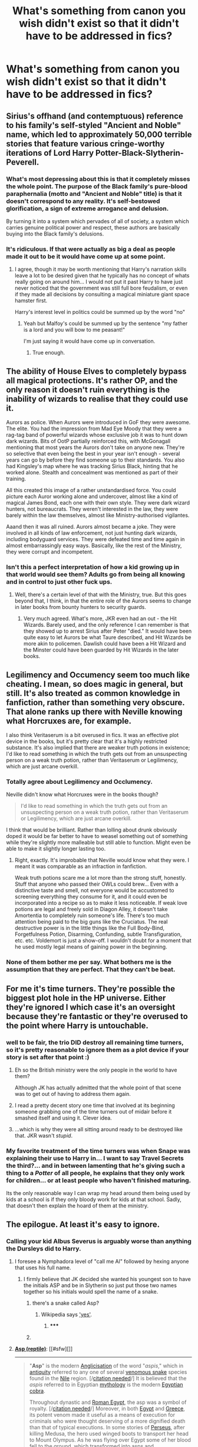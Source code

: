 #+TITLE: What's something from canon you wish didn't exist so that it didn't have to be addressed in fics?

* What's something from canon you wish didn't exist so that it didn't have to be addressed in fics?
:PROPERTIES:
:Score: 13
:DateUnix: 1416305540.0
:DateShort: 2014-Nov-18
:FlairText: Discussion
:END:

** Sirius's offhand (and contemptuous) reference to his family's self-styled "Ancient and Noble" name, which led to approximately 50,000 terrible stories that feature various cringe-worthy iterations of Lord Harry Potter-Black-Slytherin-Peverell.
:PROPERTIES:
:Author: Lane_Anasazi
:Score: 43
:DateUnix: 1416308900.0
:DateShort: 2014-Nov-18
:END:

*** What's most depressing about this is that it completely misses the whole point. The purpose of the Black family's pure-blood paraphernalia (motto and "Ancient and Noble" title) is that it doesn't correspond to any reality. It's self-bestowed glorification, a sign of extreme arrogance and delusion.

By turning it into a system which pervades of all of society, a system which carries genuine political power and respect, these authors are basically buying into the Black family's delusions.
:PROPERTIES:
:Author: Taure
:Score: 28
:DateUnix: 1416319976.0
:DateShort: 2014-Nov-18
:END:


*** It's ridiculous. If that were actually as big a deal as people made it out to be it would have come up at some point.
:PROPERTIES:
:Score: 8
:DateUnix: 1416310099.0
:DateShort: 2014-Nov-18
:END:

**** I agree, though it may be worth mentioning that Harry's narration skills leave a lot to be desired given that he typically has no concept of whats really going on around him... I would not put it past Harry to have just never noticed that the government was still full bore feudalism, or even if they made all decisions by consulting a magical miniature giant space hamster first.

Harry's interest level in politics could be summed up by the word "no"
:PROPERTIES:
:Author: Ruljinn
:Score: 19
:DateUnix: 1416323332.0
:DateShort: 2014-Nov-18
:END:

***** Yeah but Malfoy's could be summed up by the sentence "my father is a lord and you will bow to me peasant!"

I'm just saying it would have come up in conversation.
:PROPERTIES:
:Score: 5
:DateUnix: 1416323424.0
:DateShort: 2014-Nov-18
:END:

****** True enough.
:PROPERTIES:
:Author: Ruljinn
:Score: 1
:DateUnix: 1416325668.0
:DateShort: 2014-Nov-18
:END:


** The ability of House Elves to completely bypass all magical protections. It's rather OP, and the only reason it doesn't ruin everything is the inability of wizards to realise that they could use it.

Aurors as police. When Aurors were introduced in GoF they were awesome. The elite. You had the impression from Mad Eye Moody that they were a rag-tag band of powerful wizards whose exclusive job it was to hunt down dark wizards. Bits of OotP partially reinforced this, with McGonagall mentioning that most years the Aurors don't take on anyone new. They're so selective that even being the best in your year isn't enough - several years can go by before they find someone up to their standards. You also had Kingsley's map where he was tracking Sirius Black, hinting that he worked alone. Stealth and concealment was mentioned as part of their training.

All this created this image of a rather unstandardised force. You could picture each Auror working alone and undercover, almost like a kind of magical James Bond, each one with their own style. They were dark wizard hunters, not bureaucrats. They weren't interested in the law, they were barely within the law themselves, almost like Ministry-authorised vigilantes.

Aaand then it was all ruined. Aurors almost became a joke. They were involved in all kinds of law enforcement, not just hunting dark wizards, including bodyguard services. They were defeated time and time again in almost embarrassingly easy ways. Basically, like the rest of the Ministry, they were corrupt and incompetent.
:PROPERTIES:
:Author: Taure
:Score: 40
:DateUnix: 1416315062.0
:DateShort: 2014-Nov-18
:END:

*** Isn't this a perfect interpretation of how a kid growing up in that world would see them? Adults go from being all knowing and in control to just other fuck ups.
:PROPERTIES:
:Author: pinkerton_jones
:Score: 24
:DateUnix: 1416317409.0
:DateShort: 2014-Nov-18
:END:

**** Well, there's a certain level of that with the Ministry, true. But this goes beyond that, I think, in that the entire role of the Aurors seems to change in later books from bounty hunters to security guards.
:PROPERTIES:
:Author: Taure
:Score: 6
:DateUnix: 1416329735.0
:DateShort: 2014-Nov-18
:END:

***** Very much agreed. What's more, JKR even had an out - the Hit Wizards. Barely used, and the only reference I can remember is that they showed up to arrest Sirius after Peter "died." It would have been quite easy to let Aurors be what Taure described, and Hit Wizards be more akin to policemen. Dawlish could have been a Hit Wizard and the Minster could have been guarded by Hit Wizards in the later books.
:PROPERTIES:
:Author: Lane_Anasazi
:Score: 6
:DateUnix: 1416345404.0
:DateShort: 2014-Nov-19
:END:


** Legilimency and Occumency seem too much like cheating. I mean, so does magic in general, but still. It's also treated as common knowledge in fanfiction, rather than something very obscure. That alone ranks up there with Neville knowing what Horcruxes are, for example.

I also think Veritaserum is a bit overused in fics. It was an effective plot device in the books, but it's pretty clear that it's a highly restricted substance. It's also implied that there are weaker truth potions in existence; I'd like to read something in which the truth gets out from an unsuspecting person on a weak truth potion, rather than Veritaserum or Legilimency, which are just arcane overkill.
:PROPERTIES:
:Author: FreakingTea
:Score: 15
:DateUnix: 1416318707.0
:DateShort: 2014-Nov-18
:END:

*** Totally agree about Legilimency and Occlumency.

Neville didn't know what Horcruxes were in the books though?

#+begin_quote
  I'd like to read something in which the truth gets out from an unsuspecting person on a weak truth potion, rather than Veritaserum or Legilimency, which are just arcane overkill.
#+end_quote

I think that would be brilliant. Rather than lolling about drunk obviously doped it would be far better to have to weasel something out of something while they're slightly more malleable but still able to function. Might even be able to make it slightly longer lasting too.
:PROPERTIES:
:Score: 4
:DateUnix: 1416321141.0
:DateShort: 2014-Nov-18
:END:

**** Right, exactly. It's improbable that Neville would know what they were. I meant it was comparable as an infraction in fanfiction.

Weak truth potions scare me a lot more than the strong stuff, honestly. Stuff that anyone who passed their OWLs could brew... Even with a distinctive taste and smell, not everyone would be accustomed to screening everything they consume for it, and it could even be incorporated into a recipe so as to make it less noticeable. If weak love potions are legal and freely sold in Diagon Alley, it doesn't take Amortentia to completely ruin someone's life. There's too much attention being paid to the big guns like the Cruciatus. The real destructive power is in the little things like the Full Body-Bind, Forgetfulness Potion, Disarming, Confunding, subtle Transfiguration, etc. etc. Voldemort is just a show-off. I wouldn't doubt for a moment that he used mostly legal means of gaining power in the beginning.
:PROPERTIES:
:Author: FreakingTea
:Score: 4
:DateUnix: 1416323275.0
:DateShort: 2014-Nov-18
:END:


*** None of them bother me per say. What bothers me is the assumption that they are perfect. That they can't be beat.
:PROPERTIES:
:Author: ryanvdb
:Score: 2
:DateUnix: 1416343729.0
:DateShort: 2014-Nov-19
:END:


** For me it's time turners. They're possible the biggest plot hole in the HP universe. Either they're ignored I which case it's an oversight because they're fantastic or they're overused to the point where Harry is untouchable.
:PROPERTIES:
:Score: 15
:DateUnix: 1416305628.0
:DateShort: 2014-Nov-18
:END:

*** well to be fair, the trio DID destroy all remaining time turners, so it's pretty reasonable to ignore them as a plot device if your story is set after that point :)
:PROPERTIES:
:Author: Asyrol
:Score: 11
:DateUnix: 1416343589.0
:DateShort: 2014-Nov-19
:END:

**** Eh so the British ministry were the only people in the world to have them?

Although JK has actually admitted that the whole point of that scene was to get out of having to address them again.
:PROPERTIES:
:Score: 5
:DateUnix: 1416350215.0
:DateShort: 2014-Nov-19
:END:


**** I read a pretty decent story one time that involved at its beginning someone grabbing one of the time turners out of midair before it smashed itself and using it. Clever idea.
:PROPERTIES:
:Author: chaosmosis
:Score: 1
:DateUnix: 1416881708.0
:DateShort: 2014-Nov-25
:END:


**** ...which is why they were all sitting around ready to be destroyed like that. JKR wasn't /stupid/.
:PROPERTIES:
:Author: TimeLoopedPowerGamer
:Score: 1
:DateUnix: 1416350079.0
:DateShort: 2014-Nov-19
:END:


*** My favorite treatment of the time turners was when Snape was explaining their use to Harry in... I want to say Travel Secrets the third?... and in between lamenting that he's giving such a thing to a /Potter/ of all people, he explains that they only work for children... or at least people who haven't finished maturing.

Its the only reasonable way I can wrap my head around them being used by kids at a school is if they only bloody work for kids at that school. Sadly, that doesn't then explain the hoard of them at the ministry.
:PROPERTIES:
:Author: Ruljinn
:Score: 2
:DateUnix: 1416608475.0
:DateShort: 2014-Nov-22
:END:


** The epilogue. At least it's easy to ignore.
:PROPERTIES:
:Author: dahlesreb
:Score: 31
:DateUnix: 1416307447.0
:DateShort: 2014-Nov-18
:END:

*** Calling your kid Albus Severus is arguably worse than anything the Dursleys did to Harry.
:PROPERTIES:
:Author: Taure
:Score: 35
:DateUnix: 1416315503.0
:DateShort: 2014-Nov-18
:END:

**** I foresee a Nymphadora level of "call me Al" followed by hexing anyone that uses his full name.
:PROPERTIES:
:Author: Ruljinn
:Score: 18
:DateUnix: 1416329000.0
:DateShort: 2014-Nov-18
:END:

***** I firmly believe that JK decided she wanted his youngest son to have the initials ASP and be in Slytherin so just put those two names together so his initials would spell the name of a snake.
:PROPERTIES:
:Score: 13
:DateUnix: 1416335979.0
:DateShort: 2014-Nov-18
:END:

****** there's a snake called Asp?
:PROPERTIES:
:Author: AmillyCalais
:Score: 1
:DateUnix: 1416369704.0
:DateShort: 2014-Nov-19
:END:

******* Wikipedia says [[http://en.wikipedia.org/wiki/Asp_%28reptile%29]['yes']].
:PROPERTIES:
:Author: wordhammer
:Score: 3
:DateUnix: 1416376935.0
:DateShort: 2014-Nov-19
:END:

******** ***** 
      :PROPERTIES:
      :CUSTOM_ID: section
      :END:
****** 
       :PROPERTIES:
       :CUSTOM_ID: section-1
       :END:
**** 
     :PROPERTIES:
     :CUSTOM_ID: section-2
     :END:
[[https://en.wikipedia.org/wiki/Asp%20%28reptile%29][*Asp (reptile)*]]: [[#sfw][]]

--------------

#+begin_quote
  "*Asp*" is the modern [[https://en.wikipedia.org/wiki/Anglicisation][Anglicisation]] of the word "/aspis/," which in [[https://en.wikipedia.org/wiki/Ancient_history][antiquity]] referred to any one of several [[https://en.wikipedia.org/wiki/Venomous_snake][venomous snake]] species found in the [[https://en.wikipedia.org/wiki/Nile_delta][Nile]] region. [/[[https://en.wikipedia.org/wiki/Wikipedia:Citation_needed][citation needed]]/] It is believed that the /aspis/ referred to in Egyptian [[https://en.wikipedia.org/wiki/Mythology][mythology]] is the modern [[https://en.wikipedia.org/wiki/Egyptian_cobra][Egyptian cobra]].

  Throughout dynastic and [[https://en.wikipedia.org/wiki/Egypt_(Roman_province)][Roman Egypt]], the asp was a symbol of royalty. [/[[https://en.wikipedia.org/wiki/Wikipedia:Citation_needed][citation needed]]/] Moreover, in both [[https://en.wikipedia.org/wiki/Ancient_Egypt][Egypt]] and [[https://en.wikipedia.org/wiki/Ancient_Greece][Greece]], its potent venom made it useful as a means of execution for criminals who were thought deserving of a more dignified death than that of typical executions. In some stories of [[https://en.wikipedia.org/wiki/Perseus][Perseus]], after killing Medusa, the hero used winged boots to transport her head to Mount Olympus. As he was flying over Egypt some of her blood fell to the ground, which transformed into asps and [[https://en.wikipedia.org/wiki/Amphisbaenae][amphisbaenae]].

  According to [[https://en.wikipedia.org/wiki/Plutarch][Plutarch]] (quoted by [[https://en.wikipedia.org/wiki/James_Ussher][Ussher]]), [[https://en.wikipedia.org/wiki/Cleopatra_VII_of_Egypt][Cleopatra]] tested various deadly poisons on condemned persons and concluded that the bite of the asp (from aspis - Egyptian cobra, not [[https://en.wikipedia.org/wiki/European_asp][European asp]]) was the least terrible way to die; the venom brought sleepiness and heaviness without spasms of pain. The asp is perhaps most famous for its alleged role in Cleopatra's suicide (some believe it to have been a [[https://en.wikipedia.org/wiki/Cerastes_cerastes][horned viper]]), though in 2010, German historian Christoph Schaefer and [[https://en.wikipedia.org/wiki/Toxicology][toxicologist]] Dietrich Mebs, after extensive study into the event, came to the conclusion that rather than enticing a venomous animal to bite her, Cleopatra actually used a mixture of [[https://en.wikipedia.org/wiki/Apiaceae][hemlock]], [[https://en.wikipedia.org/wiki/Aconitum][wolfsbane]] and [[https://en.wikipedia.org/wiki/Opium][opium]] to end her life.

  * 
    :PROPERTIES:
    :CUSTOM_ID: section-3
    :END:
  [[https://i.imgur.com/e23x5tV.jpg][*Image*]] [[https://commons.wikimedia.org/wiki/File:ViperaAspis_1469AE.jpg][^{i}]] - /European asp, Vipera aspis/
#+end_quote

--------------

^{Interesting:} [[https://en.wikipedia.org/wiki/Reptile_(album)][^{Reptile} ^{(album)}]] ^{|} [[https://en.wikipedia.org/wiki/Vipera_aspis][^{Vipera} ^{aspis}]] ^{|} [[https://en.wikipedia.org/wiki/U.S._state_reptiles][^{U.S.} ^{state} ^{reptiles}]]

^{Parent} ^{commenter} ^{can} [[/message/compose?to=autowikibot&subject=AutoWikibot%20NSFW%20toggle&message=%2Btoggle-nsfw+cm6rbwr][^{toggle} ^{NSFW}]] ^{or[[#or][]]} [[/message/compose?to=autowikibot&subject=AutoWikibot%20Deletion&message=%2Bdelete+cm6rbwr][^{delete}]]^{.} ^{Will} ^{also} ^{delete} ^{on} ^{comment} ^{score} ^{of} ^{-1} ^{or} ^{less.} ^{|} [[http://www.np.reddit.com/r/autowikibot/wiki/index][^{FAQs}]] ^{|} [[http://www.np.reddit.com/r/autowikibot/comments/1x013o/for_moderators_switches_commands_and_css/][^{Mods}]] ^{|} [[http://www.np.reddit.com/r/autowikibot/comments/1ux484/ask_wikibot/][^{Magic} ^{Words}]]
:PROPERTIES:
:Author: autowikibot
:Score: 2
:DateUnix: 1416376972.0
:DateShort: 2014-Nov-19
:END:

********* Also note that they are 'very dangerous' and 'you should go first'
:PROPERTIES:
:Author: legobodgers
:Score: 2
:DateUnix: 1416443539.0
:DateShort: 2014-Nov-20
:END:

********** Heh.

[[https://www.youtube.com/watch?v=ZvqkXHphvgs][Asps...]]
:PROPERTIES:
:Author: wordhammer
:Score: 1
:DateUnix: 1416455972.0
:DateShort: 2014-Nov-20
:END:


** Hallows. Don't really like them. I prefer to think of Harry's invisibility cloak as a generic item - very rare, expensive, but not unique. And a "super wand" seems kind of silly to me.
:PROPERTIES:
:Author: deirox
:Score: 9
:DateUnix: 1416328411.0
:DateShort: 2014-Nov-18
:END:

*** I'm not sure JK always meant for his cloak to be a Hallow (or really, if she meant to include Hallows from the beginning) mainly because of fake-Moody being able to see through it in book 4.
:PROPERTIES:
:Author: lifelesseyes
:Score: 6
:DateUnix: 1416330744.0
:DateShort: 2014-Nov-18
:END:

**** I read a really good canon explanation for that which said Dumbldore charmed his eye personally using the Elder Wand which is why it can see through it.
:PROPERTIES:
:Score: 7
:DateUnix: 1416334433.0
:DateShort: 2014-Nov-18
:END:

***** I prefer him being able to see heat or hear Harry breathing or something. Fake-Moody doesn't actually prove he can "see" Harry, just that he knows he's there. Could be as simple as knowing only one student has a cloak like that from Dumbledore. Makes Fake-Moody a smarter character, too.
:PROPERTIES:
:Author: TimeLoopedPowerGamer
:Score: 6
:DateUnix: 1416350202.0
:DateShort: 2014-Nov-19
:END:

****** If the cloak truly hid oneself perfectly like canon says it does it would hide those things too.
:PROPERTIES:
:Score: 2
:DateUnix: 1416350603.0
:DateShort: 2014-Nov-19
:END:


****** Reading through the rest of your comments you seem to hate the idea of any kind of special magic, care to explain?
:PROPERTIES:
:Score: 1
:DateUnix: 1416356047.0
:DateShort: 2014-Nov-19
:END:

******* u/TimeLoopedPowerGamer:
#+begin_quote
  Reading through the rest of your comments you seem to hate the idea of any kind of special magic, care to explain?
#+end_quote

Because it is poor writing. Deus ex machina is already a huge issue with magical systems in literature. Making "just so" stories with magic is not good plotting or world building.

Not all stories with magic need to be detailed essays on magical systems. Brandon Sanderson suggests (and I agree) that the explanations of magic should be equal to the problems magic solves in a story. Otherwise, readers will feel tricked or cheated. I also think that the problems requiring "special" magic that deviates from established systems should solve important problems, not simply be unexplained window dressing.

Having an eye that can see through a cloak that makes things invisible doesn't explain anything about magic. It is just a cool thing that allows fake-Moody to show off how cool and dangerous he is. In a well explored world, it would be part of a class of magic for detecting invisible people. Not in Harry Potter, though. It just is, without even an infodump from Hermione.

Sure, Harry can't sneak around him now. Not...that he wanted to, really. It is sort of pointless and doesn't add as much as something like that should.

It doesn't fit into the world, and no one references things like it later, even when it would be useful to know, even after we know the cloak can possibly be defeated in at least two ways (Dumbledore and Moody). Much better would be characters figuring out ways around that issue, explaining why they couldn't, or at least talking about it after GoF.

The Hallows are a world-class MacGuffin themselves, having no point in the last book and only existing to be something to be sought after. They solve nothing in the greater plot of the story, /as Hallows/.

But Moody's eye is even worse. It exists only to be cool and isn't explained at all. It is poor writing, solving the "Harry can't sneak around problem" without explaining anything about magic.
:PROPERTIES:
:Author: TimeLoopedPowerGamer
:Score: 5
:DateUnix: 1416362535.0
:DateShort: 2014-Nov-19
:END:

******** I don't mind the lack of a "magic system", because more restrictive magic systems seem less... magical. What I do mind though is lack of consideration for how the magic that does exist would affect the world. Muggles would be getting sexually assaulted and obliviated, pureblood supremacists would be searching out muggleborns before their eleventh year and threatening them, think about how we'd have to interact with people because of polyjuice potion (no sir im afraid I cant let you shake the ministers hand you might be trying to scrape off some skin cells), changelings between squibs and muggleborns. A group of kids made the marauders map of hogwarts, which is seriously well protected... Imagine if someone a bit older than the kids (/cough/ voldemort, grindelwald, seriously any other power-oriented wizard/witch) made one of the ministry.
:PROPERTIES:
:Author: IAMharrypotterAMA
:Score: 6
:DateUnix: 1416380841.0
:DateShort: 2014-Nov-19
:END:


** I feel like she needed to either define the advise/neglect/whatever Harry got at 'home' or find a better way to remove the stuff from the story.

Even if all that happened was Harry Hunting and locked in the Cupboard, it's still psychological torture. So why put that in there but not address it? Or resolve it, without some deus ex machina bull. Or plot device needed crap?

Plus does Dumbledore not ever check the outgoing acceptance letters? He or whoever sends them out must not. Because addressing a letter to Under the Cupboard is suspicious as fuck to 99% of all functioning adults.
:PROPERTIES:
:Score: 8
:DateUnix: 1416341361.0
:DateShort: 2014-Nov-18
:END:

*** His aunt swings a pan at his head in book two or three, if I remember correctly, which he casually ducks. It is not commented on as a big deal. This indicates casual physical abuse, but nothing systematic.

His uncle say he /should have/ tried to "beat the magic out of him", implying it never happens. But that it was on the table, at least.

JKR's characters aren't really people, but are archetypes for story elements. They fit poorly into the world at best, with motivations and goals often simply declared, and sometimes entirely divorced from their environments.

Harry is the neglected orphan, but he has to be cartoonishly so to make it clear what's going on. I don't think JKR intended physical abuse to be even implied, but simply an absurd level of neglect. This was all before the big run of news stories in the late nineties about kids literally locked in rooms their entire lives, and the horror of their actual abuse.
:PROPERTIES:
:Author: TimeLoopedPowerGamer
:Score: 13
:DateUnix: 1416350555.0
:DateShort: 2014-Nov-19
:END:

**** I think there's a fic called "wait, what?" that touches on the idea that in the Potterverse wizarding world, this kind of child abuse is the norm as the emotional distress it causes increases accidental magic. (see: Neville, The Bouncing)

Dumbledore, Mrs Figg, etc, didn't "notice" the abuse because it was all totally normal to them.

The fact remains that its terrible that a children's book teaches kids that telling their teachers about abuse wont solve anything...

Edit: I'm not sure I replied to the correct comment here... oh well.
:PROPERTIES:
:Author: Ruljinn
:Score: 4
:DateUnix: 1416608944.0
:DateShort: 2014-Nov-22
:END:


**** u/deleted:
#+begin_quote
  It is not commented on as a big deal.
#+end_quote

Because it probably wasn't. She most likely just gestured angrily with it as a meaningless threat, which fits better with the rest of canon interactions with the Dursley's than escalating the abuse.

#+begin_quote
  His uncle say he should have tried to "beat the magic out of him", implying it never happens. But that it was on the table, at least.
#+end_quote

No it says that it didn't happen and he just angrily suggests that it should have in a hope that it would change things.

#+begin_quote
  Harry is the neglected orphan, but he has to be cartoonishly so to make it clear what's going on.
#+end_quote

It is a book for */children/*.
:PROPERTIES:
:Score: 4
:DateUnix: 1416356194.0
:DateShort: 2014-Nov-19
:END:

***** u/TimeLoopedPowerGamer:
#+begin_quote
  Because it probably wasn't. She most likely just gestured angrily with it as a meaningless threat, which fits better with the rest of canon interactions with the Dursley's than escalating the abuse.
#+end_quote

He is literally locked in a cupboard, and then in a room with a flap on the door and bars on the windows. They physically feared him. Casual and low-level physical abuse fits the profile.

#+begin_quote

  #+begin_quote
    His uncle say he should have tried to "beat the magic out of him", implying *it never happens*. But that it was on the table, at least.
  #+end_quote

  No it says that it didn't happen and he just angrily suggests that it should have in a hope that it would change things.
#+end_quote

That's what I said. Read. He is still verbally threatening a child with corporal punishment until his behavior improves as if that is not a big deal. In the real world, this is a huge red flag.

#+begin_quote
  It is a book for children.
#+end_quote

The last refuge of those without good arguments.

It is a book in the vein of C. S. Lewis, and other "advanced reader" childrens literature. There is sadness and death, far in excess of anything in the children's section but the Grimm's fairy tales. The last four books are clearly YA, and the first three could be if their characters were older (usually, YA involves mid to late teens at the youngest).

Your understanding is flawed and your arguments are irrational. Maybe you should take a step back from this thread. I'm not sure why you even started it, if you're just going to react this way to people's posts.
:PROPERTIES:
:Author: TimeLoopedPowerGamer
:Score: 0
:DateUnix: 1416361254.0
:DateShort: 2014-Nov-19
:END:

****** u/deleted:
#+begin_quote
  Maybe you should take a step back from this thread. I'm not sure why you even started it, if you're just going to react this way to people's posts.
#+end_quote

Mate it's just you getting pissy in this thread. You need to realise your views aren't the be all and end all and that sometimes people will disagree with you. No one has been hostile towards you, they just think you're wrong and you need to grow up and deal with that.
:PROPERTIES:
:Score: 2
:DateUnix: 1416995116.0
:DateShort: 2014-Nov-26
:END:


**** Yeah. Thank you for saying in a rebuttal better than what I wanted to say.

Even when you suspend your disbelief to read fiction there has to be some root in reality or it never works.

And it has always bothered me she just so casually mentions things that would obviously affect and effect the character.

Even with archetypal character generation there should be some room for growth or change. But ignoring a characters past while mentioning it is...I just bothers me.

Regarding the time frame and period, we still knew somewhat that kind of abuse would garner. And to hammer it again she just casually brushes it aside.
:PROPERTIES:
:Score: 1
:DateUnix: 1416361788.0
:DateShort: 2014-Nov-19
:END:


** the circumstances and extent of harry's childhood abuse. because i have never read a truly great story in which dumbledore was not good (or at least ambiguous for his own reasons, but not evil), but there's no way to write a good, intelligent dumbledore without changing in some way the details of harry's time before hogwarts

the fact is, an evil, manipulative dumbledore is just not as interesting, and seems to be much harder to write for everyone
:PROPERTIES:
:Author: flagamuffin
:Score: 5
:DateUnix: 1416337249.0
:DateShort: 2014-Nov-18
:END:

*** Dumbledore's a very interesting character. If you look at him through the lens of "JKR wrote a children's book series that turned a little bit more adult every book" then he makes perfect, absolute sense. How he acts, what he does, even the fact that he has to die at the end of the second-to-last book. In terms of metaphor, in terms of Harry growing up, then Dumbledore's a great character.

Through the lens of "let's take the series as a whole and analyze everything we know about canon Dumbledore's actions and motivations," he starts making a lot less sense. There are inconsistencies, or things that look too blatantly stupid for a wizard of Dumbledore's caliber to miss. So you start to fill in the blanks.

And thus, a Dumbledore with an evil, manipulative hidden agenda is born. But the problem is that, if that were actually the case, Dumbledore in canon was playing an incredibly subtle, vastly detailed long con.

And in almost every fic I've read where Dumbledore is a mustache-twirling villain, he's almost the complete opposite of that. His manipulations are clumsy and uncovered almost immediately by Harry (or Sirius or Hermione), he gets flustered and starts trying to trap Harry with arbitrary rules, he blatantly oversteps his authority, he loses his cool, he acts personally and visibly instead of through proxies - stuff that an actual master manipulator would /never/ do. He's cartoonishly evil, in other words.

Which is a shame, because robbing your story of conflict via a weak or easily beaten antagonist is one of the more egregious ways you can sabotage your own work.
:PROPERTIES:
:Author: Lane_Anasazi
:Score: 15
:DateUnix: 1416346502.0
:DateShort: 2014-Nov-19
:END:

**** Very much agree, well said

Best dumbledores I've read, in terms of having /depth/ - because he of almost all the characters has most room for tons of fun detail - are from joe's wastelands (powerful, worried but understanding) and from some of enembee's stories (mentor)

Typing from phone sorry
:PROPERTIES:
:Author: flagamuffin
:Score: 3
:DateUnix: 1416353421.0
:DateShort: 2014-Nov-19
:END:

***** /Wastelands/ has a very good Dumbledore. The story itself feels so unlike HP that it might as well almost be its own thing, but Dumbledore is a big exception.

I always liked the Dumbledore in /The Lie I've Lived,/ as well as the ones in /Back Again, Harry?/ and (no judgement) /Ginny Weasley and the Half-Blood Prince/.
:PROPERTIES:
:Author: Lane_Anasazi
:Score: 3
:DateUnix: 1416386365.0
:DateShort: 2014-Nov-19
:END:

****** Have you read the Backwards with Purpose trilogy? Dumbledore is very close to canon in that, to the extent of manipulating things as a portrait in the future to ensure that he is told of the time travelling in the past.
:PROPERTIES:
:Score: 1
:DateUnix: 1416394721.0
:DateShort: 2014-Nov-19
:END:

******* True missed that one. Another good characterization
:PROPERTIES:
:Author: flagamuffin
:Score: 2
:DateUnix: 1416416857.0
:DateShort: 2014-Nov-19
:END:


**** u/TimeLoopedPowerGamer:
#+begin_quote
  If you look at him through the lens of "JKR wrote a children's book series that turned a little bit more adult every book" then he makes perfect, absolute sense.
#+end_quote

Dumbledore is both a great and a terrible character because of this. JKR was, with each book after three, effectively writing fixfic explaining her own earlier characters in a YA novel context.

This is one of the reasons the books are so popular in the fanfic community. Because they have an example of it happening in canon.
:PROPERTIES:
:Author: TimeLoopedPowerGamer
:Score: 3
:DateUnix: 1416360746.0
:DateShort: 2014-Nov-19
:END:


*** There is a way to justify it: to take seriously Dumbledore's explanation in OotP that Harry was in very real, serious and continuing danger from the remnant Death Eaters, which the blood protection gave him immunity to. Choosing an unhappy childhood over death is therefore a fairly straight forward decision.
:PROPERTIES:
:Author: Taure
:Score: 5
:DateUnix: 1416348315.0
:DateShort: 2014-Nov-19
:END:

**** I'm 100% in agreement with Dumbledore that Harry's shitty childhood and even his life are totally worth killing Voldemort. I don't get this whole fanon approach that he should have been sending him to live a happy life with Remus. He did what he did and it worked.
:PROPERTIES:
:Score: 7
:DateUnix: 1416350567.0
:DateShort: 2014-Nov-19
:END:

***** See my reply elsewhere

I would also add that I find the far far more convincing part of it to be "I didn't want him raised with adulation and thus to become another Draco" -- makes sense, but, again, we're talking about quite serious child abuse here

Typing everything from phone apologies
:PROPERTIES:
:Author: flagamuffin
:Score: 1
:DateUnix: 1416353134.0
:DateShort: 2014-Nov-19
:END:

****** Well he was right and it worked. Sorry, I know what the Dursley's did was shitty but at the end of the day Voldemort died.
:PROPERTIES:
:Score: 1
:DateUnix: 1416356327.0
:DateShort: 2014-Nov-19
:END:

******* You know those fics that are basically a series of one shots that all have a theme? I wonder if anyone ever wrote one about all the various ways that Dumbledore's plan could have gone horribly horribly wrong.

Yeah, Dumbledore is supposed to be brilliant, and we know now that everything worked out... but how did Dumbledore know that it would all work out when he left a baby on a doorstep 16 years prior to Harry's victory?

I feel like there were a lot of close calls in the series that would make for a good... I don't know what you'd call it... Prince of Persia? style series. Harry Has Died... Rewinding...

Edit: I know there are fics where /something/ goes wrong... and hilarity, tradgedy, or both ensue...but I mean like a collection of shorts
:PROPERTIES:
:Author: Ruljinn
:Score: 1
:DateUnix: 1416607497.0
:DateShort: 2014-Nov-22
:END:

******** I'm pretty sure i've read something like that. It was only first year iirc though.
:PROPERTIES:
:Score: 1
:DateUnix: 1416995192.0
:DateShort: 2014-Nov-26
:END:


**** Many of the death eaters switched flags as soon as voldemort disappeared. I'm pretty sure any member of the order of the phoenix could've taken harry in, and protected him well, especially if dumbledore showed any interest/allowed any way for that member to contact him in case of emergency. I don't find the argument that /only/ the dursley's home could've protected him very compelling.
:PROPERTIES:
:Author: IAMharrypotterAMA
:Score: 2
:DateUnix: 1416381532.0
:DateShort: 2014-Nov-19
:END:

***** Except in canon it is clearly shown to do the job, the Death Eaters in Book 7 can't get to Privet Drive until Harry leaves. So whilst Harry might have been safe for a while with an Order member it wouldn't give him that ultimate protection.
:PROPERTIES:
:Score: 2
:DateUnix: 1416394869.0
:DateShort: 2014-Nov-19
:END:

****** Ultimate protection + Neglect and abuse

Pretty damn good protection + A psychologically healthy development

Are you really saying the first option is better?
:PROPERTIES:
:Author: IAMharrypotterAMA
:Score: 2
:DateUnix: 1416404912.0
:DateShort: 2014-Nov-19
:END:

******* Yes because canon showed us it worked. Your second option probably wouldn't work short term (for one Quirrell might have killed him) and definitely wouldn't long term. It's made very clear in the last book that the only reason Voldemort didn't kill Harry at his house is because he couldn't get though the blood wards at the Dursley's, he had to wait for them to dissipate on there own. In contrast he gets through the Weasleys' in a matter of days.
:PROPERTIES:
:Score: 2
:DateUnix: 1416406165.0
:DateShort: 2014-Nov-19
:END:

******** Even if you argue nowhere else was safe, though it would have been quite strange, Dumbledore could have raised him at Hogwarts. Personally I don't think it'd be necessary but I'll go to the extreme for argument. You're going to say that it wouldn't have worked. Here's the thing, we're talking about Dumbledore, not the omniscient us:

If Dumbledore knew that Quirrel would betray, the chamber would open, etc. etc. this early on, which I doubt, then he was obviously prepared enough to defend against it. In that case there's no reason to leave him at the Dursleys.

If Dumbledore didn't know that would happen, then he couldn't know that all those things would happen and had no reason to think the blood wards were absolutely necessary. Why would blood wards be needed to protect Harry from a barely-wizard whose followers jumped ships?
:PROPERTIES:
:Author: IAMharrypotterAMA
:Score: 1
:DateUnix: 1416421166.0
:DateShort: 2014-Nov-19
:END:

********* See this is the thing, he didn't know they were going to happen. He also didn't know they weren't. So he played it safe, which as it turns out was the right thing to do.

Also we're shown several times that Dumbledore is not solely in charge of Hogwarts, do you honestly think that if there was the slightest hint of Harry in the wizarding world Fudge wouldn't have jumped on him for propaganda? Or Malfoy forced him to live with him? Arguably he'd have as good a claim as anyone.

But Dumbledore was able to leave him with his /family/. Even though they treated him like shit they were still able to provide the protection he needed, both magically and politically.
:PROPERTIES:
:Score: 2
:DateUnix: 1416421671.0
:DateShort: 2014-Nov-19
:END:


**** True, /sort of/. Recently read a good story which made a lot of the fact that the protection relies on the love of the family, and clearly the dursleys love neither Harry nor lily -- so yes, yours is one way to justify it, the simplest way. But it doesn't hold up to much scrutiny at all (same story - it was a snape mentor deal, it had him step in and change things magically so that Harry still lived on the premises but didn't have to interact with his family). Common sense application makes the canon explanation hard to justify.

By the way, I recall reading stories by your username at some point on ff.net and enjoying them, so thanks very much for that
:PROPERTIES:
:Author: flagamuffin
:Score: 1
:DateUnix: 1416353027.0
:DateShort: 2014-Nov-19
:END:

***** It actually raises the question, why would Lily cast such a spell when she knew Petunia and her husband hated her and James? Wouldn't she fear Petunia turning her back on her child?
:PROPERTIES:
:Author: 360Saturn
:Score: 3
:DateUnix: 1416585237.0
:DateShort: 2014-Nov-21
:END:

****** I JUST +read+ /skimmed through while looking for a different fic/ a fic earlier today that touched on the idea that Lily, being Lily, may have tried to protect her sister despite their falling out and had some blood wards on her sister's house without telling her. She then used blood magic to save Harry, and Dumbledore managed to tie the spells together so that both spells could... [ propagate? continue? persist? anyone know what word is supposed to go here? ] so long as Harry and Petunia lived together.
:PROPERTIES:
:Author: Ruljinn
:Score: 2
:DateUnix: 1416607852.0
:DateShort: 2014-Nov-22
:END:


***** u/deleted:
#+begin_quote
  Recently read a good story which made a lot of the fact that the protection relies on the love of the family, and clearly the dursleys love neither Harry nor lily -- so yes, yours is one way to justify it, the simplest way. But it doesn't hold up to much scrutiny at all
#+end_quote

How does it not hold up to scrutiny? His version is canon, yours is from a fic?
:PROPERTIES:
:Score: 0
:DateUnix: 1416356389.0
:DateShort: 2014-Nov-19
:END:

****** Not the person you're responding to, but Lily's protection actually bothers me too. Agree with you that it's canon (obviously), but it just seems to me like a not-very-well fleshed out plot device with a significant impact on the plot.

The magic behind it is never really well-explained. It seems very, very different from almost all other forms of magic that we're aware of, since it's activated not by being intentionally cast (unlike spells or wandless magic, where intention really matters) but simply by self-sacrifice. It's unclear what the power behind it is. (What do we even call it? It's not a spell or a ward - a protection? What class of magic is it?) It's also activated upon a person's death, unlike other spells which I believe expire upon a person's death?

It also seems like an incredibly far-reaching piece of magic...how does it work? Why is it sometimes tied to blood relations, and more specifically, living in the house of blood relations (but not when Harry sacrifices himself at the Battle of Hogwarts)? Why does it expire when Harry comes of age (but the same is NOT true when Harry sacrifices himself to protect his friends at the Battle of Hogwarts)? If it happens to anyone who is killed for someone else, why don't we ever see or hear of this happening to anyone else? And I think [[/u/flagamuffin]]'s point was that the protection is based on love, so it's odd that it works to confer protection on the basis of living with someone who so clearly hates Harry.

The whole (lack of) explanation was just very dissatisfying to me. If anyone has additional detail or good fics / essays discussing this, I'd love to see them :)
:PROPERTIES:
:Author: briefingsworth
:Score: 2
:DateUnix: 1416361515.0
:DateShort: 2014-Nov-19
:END:

******* I can't address your other points, but I can explain why it could work on love when his family hated him. What it comes down to is that, begrudgingly or not, she accepted him. She didn't have to take him, but for some reason she agreed to take him in. One can only assume its because of some last bit of love for her sister or some pity for a parent less child. Either way, she knew that taking Harry would instill some protection on him and she agreed to do it.
:PROPERTIES:
:Author: generaloak
:Score: 2
:DateUnix: 1416375476.0
:DateShort: 2014-Nov-19
:END:

******** I wouldn't be so optimistic. If a newborn child showed up on my doorstep and i was told unless I took him in he'd die, id do it even if I /hated/ the parents.
:PROPERTIES:
:Author: IAMharrypotterAMA
:Score: 3
:DateUnix: 1416381832.0
:DateShort: 2014-Nov-19
:END:

********* Yeah but she kept him, she didn't dump him at an orphanage.
:PROPERTIES:
:Score: 1
:DateUnix: 1416394765.0
:DateShort: 2014-Nov-19
:END:

********** Because it'd be sentencing an infant to death. That has nothing to do with love, it's just something most people wouldn't do no matter how much they hated the parents.
:PROPERTIES:
:Author: IAMharrypotterAMA
:Score: 1
:DateUnix: 1416404774.0
:DateShort: 2014-Nov-19
:END:

*********** How is leaving him at an orphanage a death sentence?
:PROPERTIES:
:Score: -1
:DateUnix: 1416405982.0
:DateShort: 2014-Nov-19
:END:

************ No blood wards, no protecting wizards.
:PROPERTIES:
:Author: IAMharrypotterAMA
:Score: 1
:DateUnix: 1416421194.0
:DateShort: 2014-Nov-19
:END:


** While a cool concept, expandable trunks get a little annoying when there's an entire freaking apartment in a trunk, or trunks that can basically do anything
:PROPERTIES:
:Score: 2
:DateUnix: 1416634249.0
:DateShort: 2014-Nov-22
:END:


** Snape's death ruins all SS/HG fic. So we create a lot of AUs or just pretend that he wasn't /really/ killed in that incident. Oftentimes we just write non-DH fic. Because Snape is too good and too interesting of a character to lose. Many of the other characters are one-dimensional and poorly developed (eg. the Weasleys, especially Ron who IN NO WAY deserves Hermione, as vindicated by JK herself; all of the other professors, especially the whole "Dumbledore is gay" announcement that was not apparent in canon; James Potter, who comes off as a total prick) ... Basically the mere fact that she's giving us backstories in Pottermore is indicative of the fact that she knows the characters and their motivations weren't clearly fleshed out over the course of the series. In my opinion Harry is a dupe for the true hero of the story, Hermione, who is responsible for most of the quick thinking that gets them out of danger. Granted she's not the Jesus figure that Harry or Neville are/could be, but Harry and Ron would be pretty fucked without her. All Ron ever did to help was be good at chess and be doggedly devoted to Harry.

You can tell I'm bitter about this, lol. TL;DR - Snape is the shit and shouldn't have been killed off.
:PROPERTIES:
:Author: morethanparfait
:Score: 5
:DateUnix: 1416334334.0
:DateShort: 2014-Nov-18
:END:

*** Head canon says that Snape had an antidote to Nagini's poison, survived, leaving a gollum of some sort to be buried. He then left Britain, never to be seen again.
:PROPERTIES:
:Author: ryanvdb
:Score: 4
:DateUnix: 1416343634.0
:DateShort: 2014-Nov-19
:END:

**** u/chaosmosis:
#+begin_quote
  that Snape had an antidote to Nagini's poison
#+end_quote

That's a pretty reasonable thing for him to be carrying around, so I like this. Better than most head canon.
:PROPERTIES:
:Author: chaosmosis
:Score: 2
:DateUnix: 1416881895.0
:DateShort: 2014-Nov-25
:END:


** Dementors. They suck the fun out of fanfic faster than you can say Expecto Patronum.

They aren't explained well in canon (like, how they are controlled); are super-powerful instant-kill threats (in a kids book!); and Harry has a /massive/, poorly-explained superpower related to them. One that doesn't matter in the climax of any other plot in the story.

I know, I know. Dark Lord Potter folks love them. But they are cheap and poorly used. /Especially/ in the usual Azkaban Dark Powerful Godlike Harry fics.

They shouldn't have been in the story and I may just write them out of the next full-length fanfic I do. Why have a demon thing in the story at all? Zombies were almost a bridge too far just by themselves.

Why not just have those almost always missing-in-action Aurors out looking for Sirius, and filling in at every point in the plot?

--------------

Dementors don't fit the rest of the story themes and world-building very well and open up HUGE plot holes all over the place, so instead:

- Have the trauma of the lights going out on the train when it stopped combined with the doors slamming, and maybe a student getting stunned by accident, trigger Harry's memories of his parents dying. Bam. Instant character drama that isn't linked to something that's never really explained. (Also, Harry should have been orphaned at, like, four or something. One year olds don't remember that shit. But that's another post.) Even in a story with magic, not having magic involved is often stronger than shoehorning it in.

- Have creepy, rough looking witches and wizards patrolling the grounds all year. Every slightly changed dramatic point related to this, even Dumbledore warning students they'll get stunned first and questions will be asked at the DMLE in a holding cell later, works and is potentially even stronger.

- Have Aurors storming onto the pitch chasing after Sirius (a mysterious robed man) and firing spells everywhere scare Harry off his broom, losing him the game and putting him in the hospital wing. Our perfect hero has a problem, one that isn't caused by magic. He talks to the Defense professor about it and his feelings -- not his odd weakness to a magical death demon, his /actual human emotions/. Something that can't be cured by magic, or by learning a very hard spell and invoking his superpower. (Except it is, because love is his superpower /against Voldemort/, remember?) This makes both of their characters stronger, teacher and student, and would be a genuine human moment.

- Have Draco mocking Harry for his PTSD, trying to jump out to frighten him at various times with jinxes and explosions. This makes Draco even more of an ass, because it isn't death demons he's mocking Harry about, but a panic attack that lost his team a game. One that wasn't his fault, but still. It would be a hell of a thing for a teenager to deal with, and would be the kind of thing a victim of violence and loss would actually face.

- Eventually, Harry overcomes his fear of violent magical conflict, and manages to distract the Aurors as they're trying to chase down Sirius and the trio in the Time Turner scenario. Harry would overcome his fears and distract them with a barrage of spells, a huge explosion, a complicated illusion, or some such, allowing Sirius and the younger trio to escape. You know. Actual magic, not his superpower.

--------------

With this single change, instead of an odd extra-special Harry ability shoved into a few disconnected moments, you have character growth and real conflict.

And fanfics now don't have to plot around Dementors, and why they don't solve or cause everyone's problems every time.

Oh, and Azkaban can still be a horrible place. But one made clearly by humans /being horrible/. I read Roald Dahl as a kid. They can take a little realism instead of oh-so-scary yet poorly explored demons.

--------------

POST EVERYTHING EDIT, BUT BEFORE I /POSTED/ BECAUSE I CAN'T BE ARSED TO FIT IT IN EARLIER:

Just call the special witch-hunter Auror squad, full of nasty and borderline psychotic men and women wearing tattered black robes:

*/The Dementors/*.

They are known for torturing escaped prisoners before dragging them back (when they don't have kill on sight orders). And when they levitate some poor stunned fool up close to their face to /read their minds/, it's called The Kiss. Then they kill the guilty person on the spot.

Or so the story goes.

You're welcome, everyone.
:PROPERTIES:
:Author: TimeLoopedPowerGamer
:Score: 3
:DateUnix: 1416309012.0
:DateShort: 2014-Nov-18
:END:

*** u/Taure:
#+begin_quote
  They aren't explained well in canon (like, how they are controlled); are super-powerful instant-kill threats (in a kids book!); and Harry has a massive, poorly-explained superpower related to them. One that doesn't matter in the climax of any other plot in the story.
#+end_quote

You're gonna have to expand on all of this...

They're explained perfectly well in canon, both in what they are and how they're controlled. Not sure where your confusion is.

Dementors are non-beings which come into existence in places of despair and multiply as that despair increases. They are magical manifestations of depression, sucking out happy thoughts from people, leaving them only with unhappy ones. They can kiss you and remove your soul. They cannot be physically harmed or killed because they're not alive in the first place. They can be warded off by a guardian spirit which is conjured by focusing on a happy memory. The guardian spirit is not itself a happy memory, it is simply conjured with one, and dementors cannot stand its presence. The Ministry keep the dementors under control by giving them a steady supply of "food" via Azkaban.

Not sure what's the problem in any of that.

They're only instant kill threats if you don't know how to defend from them. Which is really the same as any other dangerous thing.

Harry doesn't have any superpower related to them. He simply is able to cast the patronus charm. There's no indication that Harry's Patronus is special in any way.

I think you've been watching the movies too much. In the movies the Patronus is explained as the happy memory itself, and Harry's Patronus charm does weird stuff. Remember that in the books, at the end of PoA Harry's Patronus was a regular corporeal Patronus. There's no indication that any other wizard capable of conjuring a corporeal patronus wouldn't have been able to do the same.

(Or perhaps you've been reading too much MoR, given your impression that Dementors represent death)

Edit: also, I'm not sure on what basis you're saying that they don't fit the world building. The HP world is full of ghosts, poltergeists, boggarts, vampires and werewolves. Grindylows are described as demons too, incidentally. That doesn't mean that there's some demonic realm that these creatures come from. It's just a classification.
:PROPERTIES:
:Author: Taure
:Score: 15
:DateUnix: 1416314002.0
:DateShort: 2014-Nov-18
:END:

**** u/TimeLoopedPowerGamer:
#+begin_quote
  Dementors are non-beings which come into existence in places of despair and multiply as that despair increases.
#+end_quote

Not actually in the canon books. I think you've been reading too much pottermore.

--------------

#+begin_quote
  They cannot be physically harmed or killed because they're not alive in the first place.
#+end_quote

Not canon.

--------------

#+begin_quote
  They can be warded off by a guardian spirit which is conjured by focusing on a happy memory.
#+end_quote

Guardian spirit isn't canon. Most people can't do this in canon, meaning there is a lot more to it than that.

--------------

#+begin_quote
  The Ministry keep the dementors under control by giving them a steady supply of "food" via Azkaban.
#+end_quote

Not canon. Doesn't explain /how/ that works, why that would interest them compared to...oh, say, just running riot through Muggle Great Britain. Sort of nonsense, really. Doesn't explain how Fudge directs them or how Umbridge later does the same. Doesn't explain how they actually work at the prison if they are "non-beings" and how they even understand orders. In fact, it is almost like /they aren't really explained at all/.

--------------

#+begin_quote
  There's no indication that any other wizard capable of conjuring a corporeal patronus wouldn't have been able to do the same.
#+end_quote

There is no indication that most people can use it at all. Only members of the DA, Dumbledore, and /some/ of the Order ever use them. Harry's drives off "at least a hundred" Dementors, something no one other than Dumbledore ever does. None of the other teachers even attempt one at the quidditch match.

People are said to usually get a mist, and most people don't even seem to know the spell at all. Harry gets a huge, glowing stag after less than six months practicing it, and goes on to teach the DA how to cast it. Both very unusual things.

Which makes sense. If anyone could counter the guards of the supermax prison, they wouldn't be a very good prison guard. But even later, we don't see anyone else fighting dementors like this. In fact, we hardly see them at all. Strange. Almost like they weren't important in canon other than in this single storyline, then they practically disappeared from the world.

In canon:

#+begin_quote
  The Patronus is a kind of positive force, a projection of the very things that the Dementor feeds upon -- hope, happiness, the desire to survive -- but it cannot feel despair, as real humans can, so the Dementors can't hurt it. But I must warn you, Harry, that the Charm might be too advanced for you. Many qualified wizards have difficulty with it.
#+end_quote

The book says it is cast:

#+begin_quote
  With an incantation, which will work only if you are concentrating, with all your might, on a single, very happy memory.
#+end_quote

No even Hermione believes it:

#+begin_quote
  Harry, I can't believe it -- you conjured up a Patronus that drove away all those Dementors! That's very, very advanced magic
#+end_quote

Dumbledore thinks it's rather strange too:

#+begin_quote
  And then I remembered the most unusual form your Patronus took, when it charged Mr Malfoy down at your Quidditch match against Ravenclaw. So you did see your father last night, Harry ... you found him inside yourself.
#+end_quote

The Patronus taking that form was strange. Harry able to use it at all was strange. And Harry driving off hundreds of Dementors was strange. Harry was able to do it because:

#+begin_quote
  Your father is alive in you, Harry, and shows himself most plainly when you have need of him. How else could you produce that particular Patronus? Prongs rode again last night.
#+end_quote

--------------

#+begin_quote
  (Or perhaps you've been reading too much MoR, given your impression that Dementors represent death)
#+end_quote

You're obsessing over fanon and making insulting insinuations instead of addressing my points.

They are used to hunt down and kill people with a touch. What else would you call them? They are used to execute people. Is your hatred of that fanfic so bad that it colors your ability to read what I actually wrote?

--------------

#+begin_quote
  Grindylows are described as demons too, incidentally.
#+end_quote

And that is silly, as they are listed elsewhere as simple XX beasts and pets of the merpeople. This is more akin to Chinese mythos treatment of demons as simply being creatures with magical abilities. You state as much later, so what was your actual point? This doesn't seem very well thought out.

--------------

#+begin_quote
  "Dementors are among the foulest creatures that walk this earth. They infest the darkest, filthiest places, they glory in decay and despair, they drain peace, hope and happiness out of the air around them. Even Muggles feel their presence, though they can't see them. Get too near a Dementor and every good feeling, every happy memory, will be sucked out of you. If it can, the Dementor will feed on you long enough to reduce you to something like itself -- soulless and evil. You'll be left with nothing but the worst experiences of your life[...]"
#+end_quote

That's all we get from canon about them and their origins. They are scary, sure, but they aren't well integrated into the world. A world with things like this doesn't look like the canon Harry Potter world, and their use and containment (and they would have to be contained by wizards, as Muggles can't even see them) should be a huge deal.

That's why they are such a pain in the ass for fanfic, and why so many writers simply ignore them in their stories. Your wildly unorganized libel against me and my post aside, it is clear that they aren't used well in canon, and a lot of patching has been done by various extended fiction, including the movies, to make them useful. Because the books don't do a good job of explaining or using them.

That's why I wish they didn't exist in canon. Which is what the OP was about, remember?
:PROPERTIES:
:Author: TimeLoopedPowerGamer
:Score: -5
:DateUnix: 1416349849.0
:DateShort: 2014-Nov-19
:END:

***** Okay, this is quite "tomorrow" but hey, found myself unexpectedly busy.

#+begin_quote
  [RE: non-being] Not actually in the canon books. I think you've been reading too much pottermore.
#+end_quote

Pottermore *is* canon. It's written by JKR, professionally edited, published by an official medium. I don't see on what grounds it could possibly be said not to be canon except on some kind of archaic preference given to paper. The Star Wars fandom manages to use a perfectly servicable idea of canon despite said canon being visual rather than on paper. I don't see why material hosted on the internet should be any different

#+begin_quote
  [RE: Dementors not being able to be harmed] Not canon.
#+end_quote

In fact it is:

#+begin_quote
  “I did the Patronus Charm to get rid of the Dementors,” he said, forcing himself to remain calm. “It's the only thing that works against them.”
#+end_quote

.

#+begin_quote
  Guardian spirit isn't canon.
#+end_quote

In fact it is:

#+begin_quote
  “Well, when it works correctly, It conjures up a Patronus,” said Lupin, “which is a kind of anti-Dementor --- a guardian that acts as a shield between you and the Dementor.”
#+end_quote

.

#+begin_quote
  Most people can't do this [cast the Patronus] in canon, meaning there is a lot more to it than that.
#+end_quote

There are so many things wrong with this statement.

1. The logic of the implication is faulty. That not many people can perform the Charm says nothing about whether the Charm is enough to control the Dementors. The population at large doesn't need to know it, so long as the Ministry has a pool of wizards who do.

2. The assumption that because the Charm is difficult there has to be more to it than we're told. It's perfectly possible for most people to be incapable of the Patronus charm and yet it to consist of exactly what we're told: A) Most people can learn it, they simply never get around to it (DA learning it suggests this possibility) B) The mental performance required is what makes it hard and Harry is good at it because mental willpower is basically the one skill he has in abundance (see: imperius, priori incantatum).

#+begin_quote
  [Regarding Ministry control of Dementors by offering them prisoners to feed on] Not canon.
#+end_quote

Yes it is:

#+begin_quote
  “The rest of us sleep less soundly in our beds, Cornelius, knowing that you have put Lord Voldemort's most dangerous supporters in the care of creatures who will join him the instant he asks them!” said Dumbledore. “They will not remain loyal to you, Fudge! Voldemort can offer them much more scope for their powers and their pleasures than you can!
#+end_quote

That is: the Dementors work for the Ministry because of the Ministry offer them the possibility of using their powers, and if offered greater scope to use their powers they will take it.

Your incredulity at the explanation does not make the explanation disappear. Personally I feel no incredulity at all. I'm somewhat baffled at your confusion regarding their ability to take orders, for example. They're non-beings, yes, but they're still intelligent. Clearly from the Dementors perspective, working at Azkaban without the Ministry constantly coming after them with Patronuses is the superior option compared to running amok and constantly coming into conflict with the Ministry.

#+begin_quote
  There is no indication that most people can use it at all
#+end_quote

As stated above, there's no need for the general population to be able to combat them, because the general population will in normal circumstances never encounter one. So long as the Ministry has access to wizards who can cast the Patronus, there's nothing to be explained here.

#+begin_quote
  Regarding the difficulty of the Patronus charm
#+end_quote

Yes, the Patronus is advanced magic. I never said it wasn't. But Harry being able to cast a piece of advanced magic doesn't mean he has a superpower. What makes Harry's Patronus impressive is not what it does once conjured, but that he is able to conjure one at all at his age.

Your induction that Harry's Patronus is special because it's the only one we've seen banishing so many dementors is faulty because you're working off an inductive base of one. There's only one time in canon we've seen someone cast a patronus against that many dementors. There's no basis to call that feat beyond the normal powers of a corporeal patronus.

Hermione is impressed because Harry is casting post-OWL level magic (advanced magic!) not because Harry has done something unprecedented. You've also stretched Dumbledore's quote to ridiculous lengths: he's talking about the /form/ of Harry's Patronus, not his conjuring of one in the first place. What Dumbledore finds interesting is that James Potter's animagus form is Harry's guardian. Dumbledore is saying that Harry's Patronus took the form of a stag because of James, not that his ability to conjure a Patronus is because of James. He calls it unusual, in reference to when he first saw it during the Quidditch match, because at that time he was unaware of James Potter's animagus ability.

#+begin_quote
  They are used to hunt down and kill people with a touch.
#+end_quote

They don't kill people, they suck out their souls.

#+begin_quote
  And that is silly, as they are listed elsewhere as simple XX beasts and pets of the merpeople. This is more akin to Chinese mythos treatment of demons as simply being creatures with magical abilities. You state as much later, so what was your actual point? This doesn't seem very well thought out.
#+end_quote

My point was that demons are part of the HP world, so calling the Dementors demons does nothing to demonstrate that they are at odds with the HP world.

#+begin_quote
  Libel
#+end_quote

Being told that you're wrong isn't libel.
:PROPERTIES:
:Author: Taure
:Score: 6
:DateUnix: 1416584910.0
:DateShort: 2014-Nov-21
:END:

****** u/TimeLoopedPowerGamer:
#+begin_quote
  Pottermore is canon.
#+end_quote

It was written after the fact. If you want to call it canon, fine. But that doesn't change how the /stories/ were written. And that's what I care about. Not the author's own behind the scenes fansplinations. Which most of your points also count as.

#+begin_quote
  Star Wars fandom manages to use a perfectly servicable idea of canon
#+end_quote

And there is currently a riot in the fandom because Disney is removing all books and properties from canon, except for the original three movies and things done after the prequels came out. Future works will pretend like anything earlier from the EU doesn't exist.

Either the context of the instruments of culture are controlled by the society in which they exist, or the creators and publishers maintain control forever.

I prefer the works to stand on their own merit, as published, at least when it comes to literary analysis. Otherwise, you open the doors to this sort of revisionism. I made clear that I was talking about the contents of the books.

Both your reasoning and your examples are, on this and other points, flawed.

--------------

I will attempt to make this brief, as you didn't add anything to the discussion but merely attempted to pull apart my arguments again. Dealing with that in depth isn't worth my time.

- Dementor attributes aren't supported by your quote. Wild fan speculation.

- The word spirit wasn't used in the next quote, only the word guardian. And not as a title, but as a descriptor, and a much weaker one. No attributes of the Patronus were included. Not support for your point.

- The majority of characters in canon do not cast the Patronus. The majority of characters /in situations in which it would be advantageous/ do not do so. Given it's communications uses, many situations are simply unbelievable if people involved knew how to use the Patronus but don't. Hell, if it is that easy, Dumbledore should use it to identify people after fake-Mad Eye. Make people cast their Patronus to identify themselves. But that doesn't happen. Because it is a really rare and hard to cast spell, that Harry /masters/ in less than six months.

- Fudge is not a reliable narrative voice. But also, what he says doesn't support what you said. He doesn't state how anything he suggests would happen with Voldemort would actually take place, or how or why Dementors don't run free anyway. If the Patronus is all that affects them /at all/, then what possible threat could the Ministry pose to them? It doesn't hold together, either canon or your fanon explanations. "Take orders" is not the same thing as control, no matter how confused that fact makes you. It is a gap in canon that doesn't make any sense when viewed logically. You can't argue from the presumption of your fanon conclusion -- that is a logical fallacy.

- Dumbledore states that Harry's ability to use the Patronus is linked to his parent's love that he has inside, specifically his dad's. That is his explanation for how Harry is able to cast it, using the form it took as part of his proof of his own reasoning as Harry had never actually seem his father's animagus form -- this is the proof of the magical part of the superpower. Your interpretation is flawed and doesn't take into account the context and content of that quote. He is not merely explaining the form, but the reason behind it existing at all.

#+begin_quote
  They don't kill people, they suck out their souls.
#+end_quote

- This is a stupid thing to claim.

#+begin_quote
  My point was that demons are part of the HP world
#+end_quote

- No, they are not. Things "called" demons are, but not the kind made popular in religious Catholic fanfic about demons. Thus, Dementors are not excused somehow in the canon world by being demonic and like other things /called/ demons, but possessing none of those attributes. Not even the stupid extended web materials support this idea.

- /Libel: a published false statement that is damaging to a person's reputation; a written defamation./ I wasn't suggesting I'd sue you, you dork, simply that you were saying things that were clearly false and intentionally misrepresenting what I was saying to such an extent that it made me appear in a bad light. So stop doing that.
:PROPERTIES:
:Author: TimeLoopedPowerGamer
:Score: -3
:DateUnix: 1416631184.0
:DateShort: 2014-Nov-22
:END:


***** Replying now to say that I will be addressing your points tomorrow, but this evening have to do real life work first.
:PROPERTIES:
:Author: Taure
:Score: 5
:DateUnix: 1416351375.0
:DateShort: 2014-Nov-19
:END:

****** Sounds good. Looking forward to it.
:PROPERTIES:
:Author: TimeLoopedPowerGamer
:Score: 0
:DateUnix: 1416355124.0
:DateShort: 2014-Nov-19
:END:


*** What about dementors do you not understand? Yeah, they're given more attention than, say, thestrals, but it's not like they're a plothole.
:PROPERTIES:
:Author: beetnemesis
:Score: 10
:DateUnix: 1416316073.0
:DateShort: 2014-Nov-18
:END:

**** Depression Elementals are depressing.
:PROPERTIES:
:Author: Ruljinn
:Score: 5
:DateUnix: 1416326202.0
:DateShort: 2014-Nov-18
:END:


**** u/TimeLoopedPowerGamer:
#+begin_quote
  What about dementors do you not understand?
#+end_quote

Didn't say I didn't understand them, dude. I said I wished they didn't exist.

#+begin_quote
  Yeah, they're given more attention than, say, thestrals, but it's not like they're a plothole.
#+end_quote

How they work in the world is. Their abilities, how they are actually controlled, and the danger they represent when most wizards never learn the spell to counter them means a lot in a well-fleshed-out world. But not in canon.

Any time someone writes a fanfic with Voldemort trying something different, the elephant in the room is "why not Dementors?" Any evil plan is better with them, and Voldemort can (apparently) bargain with or control them. So...why not always do so?

That's why I wish they didn't exist in canon.

Also, Thestrals are a big fucking problem, too. But that is another post.
:PROPERTIES:
:Author: TimeLoopedPowerGamer
:Score: -6
:DateUnix: 1416350882.0
:DateShort: 2014-Nov-19
:END:


*** u/deleted:
#+begin_quote
  Harry has a massive, poorly-explained superpower related to them
#+end_quote

What are you on about? The Patronus is possibly the best explained spell in the entirety of Harry Potter.

#+begin_quote
  Have the trauma of the lights going out on the train when it stopped combined with the doors slamming, and maybe a student getting stunned by accident, trigger Harry's memories of his parents dying. Bam. Instant character drama that isn't linked to something that's never really explained. (Also, Harry should have been orphaned at, like, four or something. One year olds don't remember that shit. But that's another post.) Even in a story with magic, not having magic involved is often stronger than shoehorning it in.
#+end_quote

Firstly if Harry were orphaned at 4 with memories it would destroy the whole point of him not knowing about magic and the Dursleys not telling him anything about his parents. Secondly a one year old cannot consciously recall those memories but the Dementors make you relieve your worst /experiences/ so it's not unreasonable to assume they can pull the memory from Harry's deepest subconscious.

#+begin_quote
  Have creepy, rough looking witches and wizards patrolling the grounds all year. Every slightly changed dramatic point related to this, even Dumbledore warning students they'll get stunned first and questions will be asked at the DMLE in a holding cell later, works and is potentially even stronger.
#+end_quote

It's not stronger and it makes absolutely no sense. Dumbledore forced the Dementors off grounds because he didn't want them harming students, why would he allow people to stun them? People I might add who can tell the difference between a student and Sirius Black and would listen to explicit instructions not to harm one. Even Fudge wouldn't be okay with it as the Dementors attacking Harry at the end is the reason he removes them.

#+begin_quote
  Have Aurors storming onto the pitch chasing after Sirius (a mysterious robed man) and firing spells everywhere scare Harry off his broom, losing him the game and putting him in the hospital wing. Our perfect hero has a problem, one that isn't caused by magic. He talks to the Defense professor about it and his feelings -- not his odd weakness to a magical death demon, his actual human emotions. Something that can't be cured by magic, or by learning a very hard spell and invoking his superpower. (Except it is, because love is his superpower against Voldemort, remember?) This makes both of their characters stronger, teacher and student, and would be a genuine human moment.
#+end_quote

So only the Aurors are going to try and stop Sirius and are such terrible shots they manage to miss completely? Nor would Snape or Lupin or anyone help? Heck it's pretty clear Snape would chase Sirius to the ends of the earth to capture him, he's not just going to let him run away.

As [[/u/taure]] said the Dementors are beings of emotion, not death and the "superpower" as you put it is a spell of emotion. The opposite emotion to the one the Dementors produce. Also hardly a superpower when anyone can do it.

As for the genuine human moment, how long has it been since you read the book? Because the entire Lupin-Harry teaching moment was filled with them, and talks about emotions and Harry's parents.

#+begin_quote
  Have Draco mocking Harry for his PTSD, trying to jump out to frighten him at various times with jinxes and explosions. This makes Draco even more of an ass, because it isn't death demons he's mocking Harry about, but a panic attack that lost his team a game. One that wasn't his fault, but still. It would be a hell of a thing for a teenager to deal with, and would be the kind of thing a victim of violence and loss would actually face.
#+end_quote

...why though? Why would this be the thing to give Harry PTSD and not, say killing his professor in first year?

#+begin_quote
  Eventually, Harry overcomes his fear of violent magical conflict, and manages to distract the Aurors as they're trying to chase down Sirius and the trio in the Time Turner scenario. Harry would overcome his fears and distract them with a barrage of spells, a huge explosion, a complicated illusion, or some such, allowing Sirius and the younger trio to escape. You know. Actual magic, not his superpower.
#+end_quote

Again you really need to reread the actual books, by the end of the series near everyone and there mother can cast the Patronus. I'm also confused as to why you don't classify it as real magic? What's the difference between it and an illusion.

#+begin_quote
  And fanfics now don't have to plot around Dementors, and why they don't solve or cause everyone's problems every time.
#+end_quote

What fanfics have you been reading? With the exception of Azkaban one's they're never mentioned outside of a final battle type situation...

#+begin_quote
  They are known for torturing escaped prisoners before dragging them back (when they don't have kill on sight orders). And when they levitate some poor stunned fool up close to their face to read their minds, it's called The Kiss. Then they kill the guilty person on the spot.
#+end_quote

This I like. Although it would work better in a non-magical fic than a normal one imo.

--------------

I don't understand why you hate Dementors, frankly you seem to have missed the entire point of them. They're one of the most powerful metaphors for Depression that i've ever seen in a novel and certainly in a kids book. Can you imagine telling a kid "Oh I have depression" and being able to describe it as feeling like a Dementor being around all the time? It fits perfectly which is why they're such a wonderful creation if nothing else.

Also can you explain why you seen so convinced Harry Potter would be better with a minimal amount of magic? It kinda defeats the purpose of a kids book about wizard school...

I agree with whoever else said it, you seem to have read MoR way to often.

#+begin_quote
  You're welcome, everyone.
#+end_quote

That was painfully arrogant btw.
:PROPERTIES:
:Score: 11
:DateUnix: 1416320989.0
:DateShort: 2014-Nov-18
:END:

**** u/TimeLoopedPowerGamer:
#+begin_quote
  The Patronus is possibly the best explained spell in the entirety of Harry Potter.
#+end_quote

It is a uniquely janky spell, with no wand motions and an odd requirement that for some reason most wizards can't manage. It gains a communications use later on, and it's form can suddenly change. Emotions are critical here, and nowhere else (except for maybe the Unforgivables?) Reasons for any of this are not given. Hardly well explained.

In fact, everything we learn about it makes it seem less well thought out than the levitation charm, which works exactly the way people expect it to, affects real-world objects in a consistent way, and is taught in a normal class to everyone.

But it is Harry's use of it that is most unusual. No one else uses it like he does. Dumbledore says it worked like that because his dad was still inside him, because those we love never truly leave us. It is a superpower, meant to foreshadow his love being what defeats Voldemort.

A lot of people say JKR didn't introduce elements of the end of the story in earlier books. That's clearly false, and this is one of the best examples of that. The last book still sucked, but the earlier reveal of love being Harry's power that "Voldemort knew not" was based in a lot of hints. This one was just really over the top.

--------------

#+begin_quote
  Firstly if Harry were orphaned at 4 with memories it would destroy the whole point of him not knowing about magic and the Dursleys not telling him anything about his parents.
#+end_quote

Harry wouldn't remember any of that. Most people don't remember being four, and they aren't traumatized. Very weak argument and assumes things I don't say.

--------------

#+begin_quote
  Secondly a one year old cannot consciously recall those memories but the Dementors make you relieve your worst experiences so it's not unreasonable to assume they can pull the memory from Harry's deepest subconscious.
#+end_quote

That isn't canon and isn't how memories work. A one year old literally can't remember things like older children can. Physically /can not/. JKR almost gets it right, with her sound-only effects in the books. I hear it is more over the top in the movies. More on this idiocy later.

Yet Harry's unusual ability to remember these things is never, ever brought up. My fanon fixes this, and also doesn't involve him being left on a doorstep in a basket or possibly being locked in a cupboard as an infant. Which is why him being four would make more sense, and also give him /vague/ memories of his parents to recall in dreams and magical visions. Much stronger story elements.

Many fanfic do this anyway, giving Harry involved visions and even having him give James and Co. cute nicknames, which is nonsense. One year olds simply aren't this mentally advanced. They can barely remember objects like their toys, and are only starting to have any symbolic reasoning or memory. Having Harry only vaguely remember his parents is a lot better than a mirror and an impossible, monster-induced magical terror memory from a character building standpoint.

--------------

#+begin_quote
  It's not stronger and it makes absolutely no sense. Dumbledore forced the Dementors off grounds because he didn't want them harming students, why would he allow people to stun them? People I might add who can tell the difference between a student and Sirius Black and would listen to explicit instructions not to harm one.
#+end_quote

You are trolling me. Shit. Well, might as well do this quick.

Dumbledore /allowed/ Dementors around the school, because he politically had no choice. He kept them out of the school grounds (something we are directly told "angers" the Dementors, so much for them being unintelligent) by saying "no" to Fudge, not by any magical means (which apparently don't exist in canon). So no, he didn't allow anything to happen in canon, and wouldn't in my fanon idea.

I'm not sure what you're saying about stunning. I think you are confused and not reading what I wrote correctly. I only said anything about accidentally stunning a student on the train, which has nothing to do with the confused statement you made. Therefore, no confusion with Sirius Black exists for anyone in my story idea.

This is really strange.

--------------

#+begin_quote
  So only the Aurors are going to try and stop Sirius and are such terrible shots they manage to miss completely? Nor would Snape or Lupin or anyone help? Heck it's pretty clear Snape would chase Sirius to the ends of the earth to capture him, he's not just going to let him run away.
#+end_quote

Right. Since you're clearly fucking with me, I'm abandoning civility.

Read what I wrote. I didn't say anything about people standing around watching. This is a pathetic argument, formed in your own /demented/ mind. Snape /might/ act against a man he thought was Sirius Black. If he recognized him, or even saw him. Dementors were doing exactly this in canon, chasing Sirius' dog form. No one noticed the dog or even the Dementors until the last minute.

Then, only Dumbledore casts a patronus, or is said to have done anything to help. Your bizarre attempts to frame my post in the worst possible light is bordering on harassment at this point.

--------------

#+begin_quote
  As [[/u/taure]] said the Dementors are beings of emotion, not death and the "superpower" as you put it is a spell of emotion. The opposite emotion to the one the Dementors produce. Also hardly a superpower when anyone can do it.
#+end_quote

More non-canon assumptions and nonsense. They kill people, easily and without leaving a mark. They represent despair, madness, and death.

Harry does something no one else in canon does, drive away "at least a hundred" Dementors with a single spell. Dumbledore is surprised by the form his Patronus takes, calling it "most unusual". And Harry's superpower is the emotion of love.

So no, not anyone can do what Harry did. It isn't even clear if Dumbledore could have. He certainly didn't, even though it took place on Hogwarts grounds. You'd think he'd have noticed hundreds of Dementors swarming yet again. But he doesn't.

--------------

#+begin_quote
  As for the genuine human moment, how long has it been since you read the book? Because the entire Lupin-Harry teaching moment was filled with them, and talks about emotions and Harry's parents.
#+end_quote

It was a series of backstory dumps. It talks about emotions, but it doesn't show people having them very well. It is a mechanism to tell Harry's parents' story.

Harry's issues aren't well discussed, and though it clearly affects Lupin hearing about his friend's death and seeing Harry suffer practicing against the fake-Dementor, it isn't something that develops Harry as a character. He knows he might have issues with wanting to hear his parents, but he doesn't change from his experiences, he only gains an arbitrary and symbolic skill.

It is his current issues, his weakness to the Dementor presence, that is focused on. Not how Harry is an orphan and how he feels about that, how Harry hates his current living situation, nor why Lupin has been absent for twelve years. Harry feels angry and frustrated, he tries harder, he can't seem to do it. Lupin is supportive, he drops the "friends with parents" thing, then never brings it up again to expand on that with real, emotional stories or questions about who Harry is and what his life is like. Harry experiences the issues, but he doesn't deal with them (and that isn't mentioned) and no one even attempts to talk to him about it. Which is not a very realistic mentor and student relationship. Which is why my fanon version is better, for that and the reasons I've already stated.

--------------

#+begin_quote
  ...why though? Why would this be the thing to give Harry PTSD and not, say killing his professor in first year?
#+end_quote

You know nothing about psychology and are making absurd arguments. Emotional reactions to childhood trauma is a real thing, even as young as a year old. Increased sensitivity to loud noises and frightening, violent actions and death is a real thing. Adding in magic and a /cursed head wound/ makes this even more reasonable, when usually early trauma has much less effect on development. It also fits into the magical world much better than magically recovered memories. Your logic is lacking and your taste is questionable.

An accidental, magical, self-defense death that Harry never sees (remember, he can't see Thestrals until after Cedric dies) is clearly a different matter. He was attacked, which would if anything only increase his trauma about that. He didn't kill someone intentionally. But none of that matters, because /everything I said/ about that was my fanon ideas. In my fanon story, that confrontation would have /only made things worse/. So comparing it to canon like that to disprove something (?) doesn't make any sense. Which I've come to expect from you at this point.

--------------

#+begin_quote
  Again you really need to reread the actual books, by the end of the series near everyone and there mother can cast the Patronus. I'm also confused as to why you don't classify it as real magic?
#+end_quote

No, just /some/ of the Order, made up of people Dumbledore personally trained. Like, a professional dark wizard hunter, Tonks, the head of a department at the Ministry of /Magic/, Arthur Weasley, and people Harry personally trained. Making his ability to teach it to them part of his love/Patronus superpower.

This claim that "near everyone" could cast it is funny, because most of the Patronus use is movie "canon", something I'm being accused of paying too much attention to. Only a few people could get "true" forms in the DA in the book, and only some of the adults could cast it. Hardly easy, as even older students weren't doing well with it.

At OWLS, the examiners had heard about it but were still surprised Harry could do it, which /strongly/ suggests that those in his year having last names starting with earlier than "P" hadn't managed (or maybe hadn't tried) to cast it yet. It is clearly not common, and Harry is unusually skilled with it to the point that he can teach it to other people better than Lupin could.

--------------

-cont...
:PROPERTIES:
:Author: TimeLoopedPowerGamer
:Score: -9
:DateUnix: 1416359719.0
:DateShort: 2014-Nov-19
:END:

***** u/deleted:
#+begin_quote
  It is a uniquely janky spell, with no wand motions and an odd requirement that for some reason most wizards can't manage.
#+end_quote

Describe the motions and words to turn a hedgehog into a pin cushion. Oh wait you can't. Cause it's not in the books. The Patronus on the other hand is laid out perfectly.

#+begin_quote
  But it is Harry's use of it that is most unusual. No one else uses it like he does.
#+end_quote

Yes they do, the only thing unique about him is that he was young when he cast it. Which arguably isn't surprising as there is no reason for anyone outside the Aurors to learn to cast it.

#+begin_quote
  Dumbledore says it worked like that because his dad was still inside him, because those we love never truly leave us.
#+end_quote

Sirius said those we love never truly leave us, Dumbledore didn't mention anything of the sort. How long has it been since you read the books?

#+begin_quote
  It is a superpower, meant to foreshadow his love being what defeats Voldemort.
#+end_quote

You can't call Harry being particularly good at a spell a superpower it's ridiculous in a world of magic. As for the love your entire argument for that is based off a quote you mistakenly attributed to someone else.

#+begin_quote
  Harry wouldn't remember any of that. Most people don't remember being four, and they aren't traumatized.
#+end_quote

No actually memories normally form at 3 and it is well believed in Psychiatric fields that our experiences prior to that affect our lives. So Harry would absolutely remember it. Heck I remember my first day of school and that was when I was 4.

#+begin_quote
  isn't how memories work. A one year old literally can't remember things like older children can.
#+end_quote

Didn't say they could, I said Dementors make us relieve our worst /experiences/.

#+begin_quote
  I'm not sure what you're saying about stunning. I think you are confused and not reading what I wrote correctly.
#+end_quote

This is what you said "Dumbledore warning students they'll get stunned first and questions will be asked at the DMLE in a holding cell later"

That wouldn't happen. Ive already made my point why.

#+begin_quote
  Dementors were doing exactly this in canon, chasing Sirius' dog form
#+end_quote

Read the books rather than fanfiction once in a while. They were attracted to the Quidditch Pitches by the amount of emotions being expressed, not Sirius.

#+begin_quote
  Emotional reactions to childhood trauma is a real thing, even as young as a year old. Increased sensitivity to loud noises and frightening, violent actions and death is a real thing. Adding in magic and a cursed head wound makes this even more reasonable, when usually early trauma has much less effect on development.
#+end_quote

I'm absolutely loving the contradiction between this and "Harry won't remember anything as a four year old"

#+begin_quote
  the head of a department at the Ministry of Magic, Arthur Weasley
#+end_quote

The head of the Misuse of /Muggle/ Artefacts Office. A joke.

#+begin_quote
  because most of the Patronus use is movie "canon",
#+end_quote

No it isn't, they just change who casts it. But you haven't seen them right so why comment on what happens in them surely you've no idea?

#+begin_quote
  Plot. Around. Means. Try. Not. To. Mention.
#+end_quote

Maybe in your head but it reads like you're saying they formed a plot around.

#+begin_quote
  magical demons who kill you
#+end_quote

It's made pretty clear that they don't kill you in the books, you say that they kill you a bunch of times but they 100% don't. Read the books.

#+begin_quote
  What I created was lovely and new. What you and others replied with was scorn and bitterness. I'm quite frankly confused by the reaction.
#+end_quote

I'm skipping the rest of what you wrote and i'll explain why in a separate comment.

You posted something that you clearly thought people were going to jump on and praise you for. They didn't. Deal with it. What you wrote wasn't "lovely and new" it was ignorant of canon and your replies were abrasive and frankly absurdly long and insulting.
:PROPERTIES:
:Score: 3
:DateUnix: 1416709890.0
:DateShort: 2014-Nov-23
:END:


***** [deleted]
:PROPERTIES:
:Score: 0
:DateUnix: 1416360415.0
:DateShort: 2014-Nov-19
:END:

****** I look forward to it.
:PROPERTIES:
:Author: TimeLoopedPowerGamer
:Score: -2
:DateUnix: 1416363394.0
:DateShort: 2014-Nov-19
:END:


***** u/TimeLoopedPowerGamer:
#+begin_quote
  What's the difference between [the Patronus] and an illusion.
#+end_quote

Seriously? What is wrong with you?

--------------

#+begin_quote

  #+begin_quote
    And fanfics now don't have to plot around Dementors, and why they don't solve or cause everyone's problems every time.
  #+end_quote

  What fanfics have you been reading? With the exception of Azkaban one's they're never mentioned outside of a final battle type situation...
#+end_quote

I'll use small words.

Plot. Around. Means. Try. Not. To. Mention.

Also, you're wrong. Plenty of fanfics use them from everything from removing Harry's Horcrux to forming the core of Voldemort (or someone else's) army during various conflicts. Harry's cousin gets attacked and Hermione has been attacked with them, as well as Harry in many other situations.

But /most/ of the time, they are avoided. Because they are terrible. They're not "never mentioned". More senseless hyperbole.

--------------

#+begin_quote
  I don't understand why you hate Dementors, frankly you seem to have missed the entire point of them. They're one of the most powerful metaphors for Depression that i've ever seen in a novel and certainly in a kids book. Can you imagine telling a kid "Oh I have depression" and being able to describe it as feeling like a Dementor being around all the time? It fits perfectly which is why they're such a wonderful creation if nothing else.
#+end_quote

Why is this seen as hate for you? Sure, I'm directly addressing the things you are saying are good writing. That doesn't make my points hate, however. This is an extremely irrational attitude.

Externalized depression is weaker than internalized depression, especially when the externalized depression (and death) isn't well addressed in how it relates to the wider world.

Magical distress that everyone can feel is a weaker storytelling mechanism than normal distress that only a little kid can feel, especially when no one else is dealing with it the same way that kid is.

By making these things external and impersonal, it removes it from the common context. This is fine, if you then make the story relatable again by making people deal with the situation like human beings.

In Harry Potter, people say how bad things are -- people in town complain about the constant patrols and searches for example -- but you don't see the suffering as a thing that affect people's personal development. It just "scares off customers". Hardcore, bar lady.

People never talk about how the experience is affecting them, or relate it to their pasts. Except for Harry, and that is again a magical thing that no one else can relate to. We don't learn how being around Dementors all year affects people. We learn about chocolate, but not why it helps. We have three scenes with Harry and Lupin learning the Patronus, but we don't have a teacher dealing with a student's emotional issues.

If anything, he's making them worse. And we don't see /that/ addressed, either. This is practically a Dead Poets Society moment, and it is just passed by. Remus leaves because he forgot to take his potion and got ratted out by Snape, not because he encouraged a student to learn a powerful magic spell used only (at that point) against dangerous magical creatures. If Fudge had found that out, he could have blamed Lupin for endangering the boy by putting ideas of fighting evil into his head. That would have been real world consequences to those actions.

Instead, we get Harry doing powerful magic to show he's a powerful wizard. It requires strong emotions, showing Harry has strong emotions. It requires love, which Harry has with him, as Dumbledore says, because those we love never truly leave us.

Not because Harry is a person with problems who is still worthy of love and capable of loving. Not because Harry loves his friends or his teachers. But because of his magic inner dad. Which is why it takes the shape of his dad's animal form. Because his dad is still with him, in a way expressed directly by magic.

--------------

#+begin_quote
  Also can you explain why you seen so convinced Harry Potter would be better with a minimal amount of magic? It kinda defeats the purpose of a kids book about wizard school...
#+end_quote

Not really. Because this is all in your head. I'm not sure what fight you're fighting, but it isn't against the things I've /actually said/. I think /well explained/ magical demons who kill you by sucking out all of your happy thoughts and then your soul would be totally wicked.

That's not what Dementors are. They are a strong symbol representing death and despair, with little to no grounding in the world that JKR built. They are pulled out twice more, but they are so uninteresting that she even reuses the spell introduced /specifically to counter them/ as a communications spell. Something you'd think Lupin or Dumbledore would have mentioned the /second/ someone they might need to communicate to on a moment's notice mastered the spell.

It doesn't fit together, and that makes it bad. It annoys me that people can't see this, but I certainly don't hate them or Dementors. I was answering the original question of "what's something from canon you wish didn't exist". Sniping at someone who answers with a creative and thoughtful post is brutish and short sighted.

When you take a second look at what I wrote, and how you responded, I hope you are ashamed.

--------------

#+begin_quote
  I agree with whoever else said it, you seem to have read MoR way to often.
#+end_quote

This is sad. Instead of reading what I wrote, you tried to fit it into some category that people despise, to add a label that other people can point to and easily hate. Instead of honestly debating you try to marginalize my opinion through attacking my character. Pathetic.

--------------

#+begin_quote

  #+begin_quote
    You're welcome, everyone.
  #+end_quote

  That was painfully arrogant btw.
#+end_quote

Way to take a joyful statement of successful original fan creation and turn it into something nasty. I just created something to inspire people, an original creation in the proudest traditions of fanfiction that I shared with thousands of people for them to freely use themselves, and I was crowing about it. Good thing I'm too much of an egomaniac to let someone like you get me down.

What I created was lovely and new. What you and others replied with was scorn and bitterness. I'm quite frankly confused by the reaction.
:PROPERTIES:
:Author: TimeLoopedPowerGamer
:Score: -6
:DateUnix: 1416360365.0
:DateShort: 2014-Nov-19
:END:

****** The following is a list of the various insults you used in that rebuttal:

- This is a pathetic argument

- your own demented mind

- Your logic is lacking and your taste is questionable.

- Seriously? What is wrong with you?

- I'll use small words.

- This is an extremely irrational attitude.

- This is sad.

- Pathetic.

Then you say that my behaviour is "bordering on harrassment" because I disagreed with you? You're arrogance is astounding.
:PROPERTIES:
:Score: 3
:DateUnix: 1416710392.0
:DateShort: 2014-Nov-23
:END:

******* Yep. And I backed up my opinion each and every time. For which you have no response, of course. Every time you failed to understand some simple point, I elaborated and you ignored it here. And every time I corrected a basic failure to read English, you ignored it here.

As I said, and you'd know if you'd read, I think you're a troll. But you didn't read that part, or at least didn't quote that insult, probably because you're a troll. Since you're not posting in good faith, I see no need to be civil to a troll.

#+begin_quote
  You're arrogance is astounding.
#+end_quote

I'm an astounding person. But I'm also not harassing you. Unlike* you, I'm engaging honestly on the subject of the debate, and in direct response to your posts. You can't say the same as you've ignored the content of my posts and gone off on a tangent.

Your ignorant, poorly read and poorly reasoned positions are indefensible, so instead you attempt to attack me and my character. That is harassment, not honest debate. It is frustrating and not positive in any way.

But in the end, it only shows everyone your own character. Here on the internet. Forever. I'm proud of what I've said. Can you honestly say the same?
:PROPERTIES:
:Author: TimeLoopedPowerGamer
:Score: -1
:DateUnix: 1416724396.0
:DateShort: 2014-Nov-23
:END:

******** u/deleted:
#+begin_quote
  Yep. And I backed up my opinion each and every time. For which you have no response, of course. Every time you failed to understand some simple point, I elaborated and you ignored it here. And every time I corrected a basic failure to read English, you ignored it here.
#+end_quote

I literally copied and pasted, line by line, your horrendously long and factually incorrect responses. Then you started insulting me so no I don't feel like continuing a discussion with someone who can't bare to be disagreed with without resorting to childish insults.

#+begin_quote
  As I said, and you'd know if you'd read, I think you're a troll. But you didn't read that part, or at least didn't quote that insult, probably because you're a troll. Since you're not posting in good faith, I see no need to be civil to a troll.
#+end_quote

Thought I did put it in, oh well consider it added. I don't see how i'm a troll for disagreeing with you particularly as i've taken part in many discussions here and am actually the OP of this thread which would be an odd way to troll someone.

#+begin_quote
  But I'm also not harassing you.
#+end_quote

...I didn't say you were...

#+begin_quote
  Unlike* you, I'm engaging honestly on the subject of the debate, and in direct response to your posts. You can't say the same as you've ignored the content of my posts and gone off on a tangent.
#+end_quote

I did engage, until you got upset that people were downvoting you and disagreeing you and started becoming hostile.

#+begin_quote
  Your ignorant, poorly read and poorly reasoned positions are indefensible, so instead you attempt to attack me and my character. That is harassment, not honest debate. It is frustrating and not positive in any way.
#+end_quote

You're either very stupid or very obtuse not to see the hypocrisy in this.

#+begin_quote
  But in the end, it only shows everyone your own character. Here on the internet. Forever. I'm proud of what I've said. Can you honestly say the same?
#+end_quote

Yes. Btw you're not as clever as you think you are. I mean you're rather well spoken but really you're arguing a point that is indefensible and you should have given up the first time it was pointed out that you misinterpreted Dementors as killing machines.
:PROPERTIES:
:Score: 2
:DateUnix: 1416995567.0
:DateShort: 2014-Nov-26
:END:

********* Fine. I've got a few minutes to kill. Let's go around again. I never get tired of proving blustering fools wrong.

Everything you said initially that I could prove wrong, I did. I wrote line by line why. I'll do it again.

The opinions you stated were odd fan interpretations that I clearly don't agree with, and I showed why. Again, with line by line citations. Nothing you've said has shown anything /I've/ said to be factually incorrect.

It is only your /opinions/ on things like what a Dementor /represents/, what makes for a /well-described/ spell, whether not having a soul any longer kills you (what the fuck), or whether Fudge having Barty Crouch Jr. Kissed by Dementors was a death sentence (obviously it was) that I can't disprove. Because that's not how opinions work.

Even then, it is a sick, egotistical thing to ask for opinions then rudely shoot down other people like this when they give theirs. Especially disgusting is how poorly you've done it, by stating opinions as facts and misstating actual facts that are easy to check, such as:

--------------

#+begin_quote
  Sirius said those we love never truly leave us, Dumbledore didn't mention anything of the sort. How long has it been since you read the books?
#+end_quote

Wow, look here /in the book I've read/:

#+begin_quote
  ‘An easy mistake to make,' *said Dumbledore* softly. ‘I expect you're tired of hearing it, but you do look extraordinarily like James. Except for your eyes ... you have your mother's eyes.'

  Harry shook his head.

  ‘It was stupid, thinking it was him,' he muttered. ‘I mean, I knew he was dead.'

  ‘*You think the dead we have loved ever truly leave us?* You think that we don't recall them more clearly than ever in times of great trouble? Your father is alive in you, Harry, and shows himself most plainly when you have need of him. How else could you produce that particular Patronus? Prongs rode again last night.'

  It took a moment for Harry to realise *what Dumbledore had said*.
#+end_quote

This is after Sirius is gone and even Lupin has left. That's just Dumbledore and Harry, alone. What kind of a douchebag would insult someone for not reading the books while getting facts like this so wrong?

--------------

Then we have this:

#+begin_quote
  This is what you said "Dumbledore warning students they'll get stunned first and questions will be asked at the DMLE in a holding cell later"

  That wouldn't happen. Ive already made my point why.
#+end_quote

Right, because Dumbledore would never say something like:

#+begin_quote
  ‘They are stationed at every entrance to the grounds,' Dumbledore continued, ‘and while they are with us, I must make it plain that nobody is to leave school without permission. Dementors are not to be fooled by tricks or disguises -- or even Invisibility Cloaks,' he added blandly, and Harry and Ron glanced at each other. ‘*It is not in the nature of a Dementor to understand pleading or excuses. I therefore warn each and every one of you to give them no reason to harm you.* I look to the Prefects, and our new Head Boy and Girl, to make sure that no student runs foul of the Dementors.'
#+end_quote

That's it. If you don't want to be harmed, don't go near them at the edge of the school.

Exactly the same situation I suggested, except with "demons" that suck out people's souls -- though this doesn't kill them, of course, by your reasoning.

How is that possibly worse or more unlikely than a kid getting stunned and pulled in for questioning, in a world with polyjuice and magical disguises? This is an example of a factual misstatement to make your confused /opinion/ sound like gospel. Dirty debating at best.

Scummy trolling, in my opinion.
:PROPERTIES:
:Author: TimeLoopedPowerGamer
:Score: 0
:DateUnix: 1417010415.0
:DateShort: 2014-Nov-26
:END:

********** u/deleted:
#+begin_quote
  Nothing you've said has shown anything I've said to be factually incorrect.
#+end_quote

*I just want you to remember you said this.*

#+begin_quote
  This is after Sirius is gone and even Lupin has left. That's just Dumbledore and Harry, alone. What kind of a douchebag would insult someone for not reading the books while getting facts like this so wrong?
#+end_quote

Here's a lovely little chat between Sirius and Harry in Prisoner of Azkaban. Dumbledore's quote was a throwback to this deliberately put in by JK.

Sirius Black: It's cruel that I got to spend so much time with James and Lily, and you so little. *But know this; the ones that love us never really leave us.* And you can always find them in here.

#+begin_quote
  whether not having a soul any longer kills you (what the fuck)
#+end_quote

Huh.

#+begin_quote
  Fudge having Barty Crouch Jr. Kissed by Dementors was a death sentence (obviously it was)
#+end_quote

Interesting thought.

#+begin_quote
  Exactly the same situation I suggested, except with "demons" that suck out people's souls -- though this doesn't kill them, of course, by your reasoning.
#+end_quote

Oh no wait...because Remus said this in Prisoner "*You can exist without your soul, you know, as long as your brain and heart are still working.* But you'll have no sense of self anymore, no memory, no...anything. There's no chance at all of recovery. You'll just --- exist. As an empty shell. And your soul is gone forever... lost."

So actually, no, they don't kill you as that was a direct response to Harry asking "so they kill you?".

#+begin_quote
  That's it. If you don't want to be harmed, don't go near them at the edge of the school.
#+end_quote

You know I made it clear in my first reply to you that the reason for those aurors not working is not Dumbledore but Fudge and the general opposition to harming children. If you remember (i'm betting you don't though seeing as you seem to have missed a lot from PoA) the reason that the Dementors were removed was because /Fudge/ removed them because he was shocked that they had attacked a child. So there is no way he would assign shady aurors to stun and interrogate children, particularly as they were not the reason for Dementors being put there in the first place.

#+begin_quote
  Dirty debating at best. Scummy trolling, in my opinion.
#+end_quote

Yeah but i'm both right and the only one of us not to resort to childish insults. You really need to learn the difference between people disagreeing with you and trolling.
:PROPERTIES:
:Score: 2
:DateUnix: 1417023258.0
:DateShort: 2014-Nov-26
:END:

*********** u/TimeLoopedPowerGamer:
#+begin_quote

  #+begin_quote
    Sirius said those we love never truly leave us, *Dumbledore didn't mention anything of the sort.* How long has it been since you read the books?
  #+end_quote

  Here's a lovely little chat between Sirius and Harry in Prisoner of Azkaban. *Dumbledore's quote* was a throwback to this deliberately put in by JK.
#+end_quote

I'd hope what JKR wrote was deliberate. Yet, that doesn't make your absolute statement earlier any less completely wrong, as the quote from the book shows. Let's read that one once again:

#+begin_quote
  ‘*You think the dead we have loved ever truly leave us?* You think that we don't recall them more clearly than ever in times of great trouble? Your father is alive in you, Harry, and shows himself most plainly when you have need of him. How else could you produce that particular Patronus? Prongs rode again last night.'

  It took a moment for Harry to realise what *Dumbledore* had said.
#+end_quote

That was where you hung your argument against my Patronus superpower theory. So...that didn't work out, did it?

Thus what I said /about/ that line stands, showing Dumbledore believed what I was saying about Harry's ability to love being a power Voldemort didn't know and Harry's greatest strength. His superpower, in other words. This was based in part on his parents' love /literally/ being with Harry, and /specifically/ his dad's love powering his Patronus.

This complements his mother's love powering his defense in book one, obviously, though unlike that Harry had to actively invoke the Patronus. Making it, like the anti-Voldemort skin which no one else has, a superpower -- one allowing a thirteen-year-old to (eventually, after less than six months practice) effortlessly cast a complicated spell even in a crisis situation. Something Lupin said was especially difficult.

Dumbledore's explanation is clear to anyone who /reads the books/.

So, what was what you wrote? Moving the goalposts? Complete cognitive failure? Trolling?

--------------

#+begin_quote
  Oh no wait...because Remus said this in Prisoner *"You can exist without your soul, you know, as long as your brain and heart are still working.*
#+end_quote

You interpretation of this is wildly factually incorrect. So much so that I doubt it is an argument honestly presented.

That isn't how mind-body duality works, which is what JKR uses in this story. People in these stories /are/ souls. Even Dudley has one. One's body is simply a vessel for the souls in this story world, as we see when Harry passes on (at least a little) and then comes back.

In this scene, Lupin is talking casually to a thirteen-year-old, gives no reasons for his statement, then seemingly contradicts himself literally in the same paragraph -- at least with his statement interpreted as you do.

#+begin_quote
  But you'll have no sense of self anymore, no memory, no...anything. There's no chance at all of recovery. You'll just --- exist. As an empty shell. *And your soul is gone forever*... lost.
#+end_quote

It isn't even shown to be a magical thing, the soul, as Muggles can be killed this way as well. Muggles have souls. JKR is simply differentiating between physical destruction of the brain and body and the removal of their soul -- presumably, given Dumbledore's feelings on the matter, to an afterlife. The soul is "lost", not destroyed after all -- in every major philosophy and in a medical sense, this is death. Brain death, leaving only autonomic responses. A transition to the afterlife when the soul leaves the body.

In a rational view of the subject, all a person is is a sense of self and memory, and if that is gone then they are dead even if their body still breathes automatically. From a religious and dualistic standpoint, it is even more clear-cut. You are your soul, and if you move on to the afterlife, you're dead.

This is in a world where someone who dies passes on to another adventure, and we are shown the first step of this process. If the soul leaves, it goes on somewhere else along with a sense of self.

In the case of "not-death" by Dementor, are there now /somehow/ two people, one a body without a sense of self, one a soul off on a new adventure? That clearly isn't what JKR meant. She's just having Lupin say your body isn't destroyed or damaged by a Dementor attack, meaning there is nothing to heal or fix. It is only your soul that is affected. It is a fate /worse/ than death, because it includes the death of the self in this plain of existence while leaving behind a breathing body for people to be creeped-out over.

You ignorance of, or inability to understand this Philosophy 101 topic does not make you correct. It certainly doesn't make me wrong.

Dementors kill people because they remove their soul from their body, destroying their sense of self -- as that quote shows. Which is why they are used to execute criminals, like (attempted) with Sirius Black and (successfully) with Barty Crouch Jr.

--------------

#+begin_quote
  You know I made it clear in my first reply to you that the reason for those aurors not working is not Dumbledore but Fudge and the general opposition to harming children.
#+end_quote

Harry was carried to the hospital wing because he was almost killed by Dementors. This is when Fudge panicked, when teachers and students knew that Harry had almost been killed by having his soul sucked out of his body "accidentally", "not-killing" him.

If I misunderstood your earlier statement, I apologize. I don't think I did, as that was the argument I honestly made. But my point still stands, as you haven't actually refuted it with either facts or reasoned logical statements.

Harry had fainted in front of hundreds of people earlier in the year and almost fell to his death. That was public, and much less severe than some cops throwing a teen in a holding cell. Something that happens /every day in every major city in the world/.

But Fudge didn't budge in canon, which even rhymes, after the fall at the game because it wasn't that bad to him. It wasn't "his fault" and was easily explained away. That didn't move Fudge, the same as Harry's publically known reaction on the train. Both times, Harry faints.

An experience no worse than a stunner would be. At least a sunner wouldn't have the attached horror and pain. Which is why I'm saying someone like Fudge in canon would authorize that level of use of force without a second thought. As police are authorized to do around the world, and worse. And when it happens by accident, /twice/, Fudge doesn't care. Because it isn't a big deal to him, even though it happens to Harry Potter.

Fudge doesn't even bring it up when Harry and Co. overhear him later. Dumbledore's anger kept the Dementors out again, which was something Fudge disagrees with. He wants them to search Hogwarts grounds and the castle. Because, to Fudge, they're under control, even if they scare the willies out of people. Even though he had to know Harry would faint again, as he did two previous times.

In my fanon expansion, Dumbledore would have just as much say about a crack team of Aurors guarding the entrances, i.e. none, and Fudge would have no problem with his people /maybe/ stunning kids out of bounds and scaring them some. That's what Dumbledore would warn students of, the same way he did with Dementors -- which also weren't supposed to hurt people.

That wouldn't be the Fudge's point in stationing them. It would be to catch Sirius Black, known murder. This is not something easily confused from my earlier post. I have no idea where you got this.

In Fudge's mind, in my story idea, it wouldn't be likely, and even if it did happen it wouldn't be his fault. No one would get hurt. They shouldn't be wandering around with Black on the loose anyway. So it would all be justified, that sort of minor inconvenience, so long as the dangerous killer Sirius Black was caught.

Your fixation on perceived flaws in my /opinion/ on this point simply doesn't hold water, nor do you seem to have the ability to articulate a strong point in direct opposition. Yet you keep misframing my position as somehow untenable and ludacris, disconnected from canon (which apparently I still haven't read very well, even after I destroyed that claim elsewhere), and completely outside of what anyone would see the canon characters doing.

So odd.

--------------

You are either a troll, or so unwilling or incapable of presenting reasoned written argument that I've massively overestimated the complexity of the motivations behind your responses. But given your complaints about the length of my arguments, strange personal obsession with my reading skills and habits (which I've put to hilarious rout), and the scope of reasoning presented, perhaps I have indeed made a grave mistake.

If that is the case, I sincerely apologize. Whether this friction was in fact caused by specific language capabilities or other reasons, I never meant to mock actual honest best efforts in a debate on such a trivial subject. Strong debate is simply something I enjoy. But it's not fun if I'm not dealing with a troll or a lazy and sloppy poster, and what I'm perceiving as gross disrespect in addition to ignorance actually has other origins.
:PROPERTIES:
:Author: TimeLoopedPowerGamer
:Score: -1
:DateUnix: 1417080196.0
:DateShort: 2014-Nov-27
:END:


*** I think you've thought this through well enough that you could write a pretty good nonmagic AU. There isn't much point in removing Dementors from a magical story, but I do appreciate the arguments you've given, even if I don't completely agree. It's a very interesting thought that I hadn't encountered before, so I upvoted.
:PROPERTIES:
:Author: FreakingTea
:Score: 6
:DateUnix: 1416318466.0
:DateShort: 2014-Nov-18
:END:


*** You clearly lack a basic understanding of Dementors, I'd suggest reading the books rather than just watching the films
:PROPERTIES:
:Author: GrubbyGeoff
:Score: 6
:DateUnix: 1416328085.0
:DateShort: 2014-Nov-18
:END:

**** u/TimeLoopedPowerGamer:
#+begin_quote
  You clearly lack a basic understanding of Dementors, I'd suggest reading the books rather than just watching the films
#+end_quote

What a useful post. Thank you so much for your valuable contribution to the conversation. Never saw the movies myself, though. That kind of makes you sound extra foolish, doesn't it?

Still, I'm glad this is here for everyone to see on the internet for all time. Aren't you, [[/u/GrubbyGeoff]]?
:PROPERTIES:
:Author: TimeLoopedPowerGamer
:Score: -5
:DateUnix: 1416351157.0
:DateShort: 2014-Nov-19
:END:

***** Oh dear, so your clueless comment has 0 basis then? How embarrassing. But have fun writing nonsense despite your ignorance, I suppose everybody needs a hobby
:PROPERTIES:
:Author: GrubbyGeoff
:Score: 3
:DateUnix: 1416354664.0
:DateShort: 2014-Nov-19
:END:

****** This is good stuff. Keep it up.
:PROPERTIES:
:Author: TimeLoopedPowerGamer
:Score: -3
:DateUnix: 1416355064.0
:DateShort: 2014-Nov-19
:END:

******* You are textbook, everything just as expected. Now that I've confirmed it I'm off, but good luck with everything pal, lord knows you need it.
:PROPERTIES:
:Author: GrubbyGeoff
:Score: 5
:DateUnix: 1416368856.0
:DateShort: 2014-Nov-19
:END:

******** Thanks again. Have a great day.
:PROPERTIES:
:Author: TimeLoopedPowerGamer
:Score: -4
:DateUnix: 1416375794.0
:DateShort: 2014-Nov-19
:END:


** Horcruxes. Weasleys. Time turners. God damn Animagi.
:PROPERTIES:
:Score: -2
:DateUnix: 1416307561.0
:DateShort: 2014-Nov-18
:END:

*** Half of those are key to the entire story. :P
:PROPERTIES:
:Score: 3
:DateUnix: 1416308742.0
:DateShort: 2014-Nov-18
:END:

**** They would make for an interesting AU/dimension travel exploration tho. Canon world characters winding up in a world where the Weasleys were wiped out in the first war with Voldemort. Bringing Ron for such an an adventure might be awkward to explain to the natives tho... Which might make it even more amusing to have Ron be the traveler. Or George, who could be on the hunt for a George-less Fred to drag home.
:PROPERTIES:
:Author: Ruljinn
:Score: 6
:DateUnix: 1416326098.0
:DateShort: 2014-Nov-18
:END:


** The Troll attack in year one.
:PROPERTIES:
:Author: beetnemesis
:Score: -2
:DateUnix: 1416316103.0
:DateShort: 2014-Nov-18
:END:

*** Why?
:PROPERTIES:
:Score: 1
:DateUnix: 1416320997.0
:DateShort: 2014-Nov-18
:END:

**** Mostly because it's "one of the things that happened," so most stories tend to have to deal with it, or come up with reasons why it didn't happen.

Another one is the Triwizard tournament. I like the tournament, but the very fact that it's a giant event that happens without any influence from Harry means that it tends to happen a LOT in stories.
:PROPERTIES:
:Author: beetnemesis
:Score: 1
:DateUnix: 1416323129.0
:DateShort: 2014-Nov-18
:END:

***** I actually like TWT stories a lot so it doesn't really faze me that it happens a lot... but I wish there were more stories with alternative tasks. I can only read about harry out flying a dragon so many times.
:PROPERTIES:
:Author: Ruljinn
:Score: 1
:DateUnix: 1416325791.0
:DateShort: 2014-Nov-18
:END:

****** Yeah! That's what I mean. I have nothing against first years fighting a troll, or Harry needing to rescue an egg from merpeople. It's just that, it's almost like an obligatory event that has to happen, and is rarely changed much.
:PROPERTIES:
:Author: beetnemesis
:Score: 1
:DateUnix: 1416327623.0
:DateShort: 2014-Nov-18
:END:

******* The thing about Stations of the Canon, though, is that if it wasn't the troll attack it would have been something else. You're basically saying "I wish the books didn't have memorable scenes." It does suck that canon rehash is as large a percentage of fanfiction as it is, but that would be the case even if the troll scene, specifically, was something else entirely.
:PROPERTIES:
:Author: Lane_Anasazi
:Score: 7
:DateUnix: 1416345524.0
:DateShort: 2014-Nov-19
:END:


******* I don't mind it happening, I just hate it having to be written out, invariably poorer than JK's version, with little to no changes.

But really the tasks should be summed up in about a paragraph in any fic that doesn't substantially change them.
:PROPERTIES:
:Score: 1
:DateUnix: 1416354171.0
:DateShort: 2014-Nov-19
:END:


*** But the obvious defense "STOP! Wouldn't it be better to keep us in the Great Hall UNTIL the Troll is taken care of? The Slytherins have to go deep in the dungeon where apparently the troll is! Are you interested in condemning them to danger then?!" is SO fun!

Really... Dumbledore was an IDIOT in that scene. My story I am currently working on is going to have the above during this scene.
:PROPERTIES:
:Author: SoulxxBondz
:Score: -1
:DateUnix: 1416370815.0
:DateShort: 2014-Nov-19
:END:
